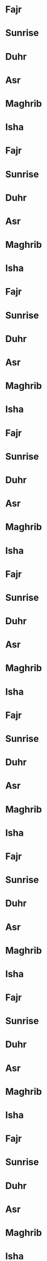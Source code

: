 * Fajr
SCHEDULED: <2023-01-01 25 06 01 jan>
* Sunrise
SCHEDULED: <2023-01-01 01 08 01 jan>
* Duhr
SCHEDULED: <2023-01-01 41 12 01 jan>
* Asr
SCHEDULED: <2023-01-01 52 14 01 jan>
* Maghrib
SCHEDULED: <2023-01-01 13 17 01 jan>
* Isha
SCHEDULED: <2023-01-01 24 18 01 jan>
* Fajr
SCHEDULED: <2023-01-02 25 06 02 jan>
* Sunrise
SCHEDULED: <2023-01-02 01 08 02 jan>
* Duhr
SCHEDULED: <2023-01-02 41 12 02 jan>
* Asr
SCHEDULED: <2023-01-02 53 14 02 jan>
* Maghrib
SCHEDULED: <2023-01-02 14 17 02 jan>
* Isha
SCHEDULED: <2023-01-02 24 18 02 jan>
* Fajr
SCHEDULED: <2023-01-03 25 06 03 jan>
* Sunrise
SCHEDULED: <2023-01-03 01 08 03 jan>
* Duhr
SCHEDULED: <2023-01-03 42 12 03 jan>
* Asr
SCHEDULED: <2023-01-03 54 14 03 jan>
* Maghrib
SCHEDULED: <2023-01-03 15 17 03 jan>
* Isha
SCHEDULED: <2023-01-03 25 18 03 jan>
* Fajr
SCHEDULED: <2023-01-04 25 06 04 jan>
* Sunrise
SCHEDULED: <2023-01-04 01 08 04 jan>
* Duhr
SCHEDULED: <2023-01-04 42 12 04 jan>
* Asr
SCHEDULED: <2023-01-04 55 14 04 jan>
* Maghrib
SCHEDULED: <2023-01-04 16 17 04 jan>
* Isha
SCHEDULED: <2023-01-04 26 18 04 jan>
* Fajr
SCHEDULED: <2023-01-05 25 06 05 jan>
* Sunrise
SCHEDULED: <2023-01-05 01 08 05 jan>
* Duhr
SCHEDULED: <2023-01-05 42 12 05 jan>
* Asr
SCHEDULED: <2023-01-05 56 14 05 jan>
* Maghrib
SCHEDULED: <2023-01-05 17 17 05 jan>
* Isha
SCHEDULED: <2023-01-05 26 18 05 jan>
* Fajr
SCHEDULED: <2023-01-06 25 06 06 jan>
* Sunrise
SCHEDULED: <2023-01-06 01 08 06 jan>
* Duhr
SCHEDULED: <2023-01-06 43 12 06 jan>
* Asr
SCHEDULED: <2023-01-06 57 14 06 jan>
* Maghrib
SCHEDULED: <2023-01-06 18 17 06 jan>
* Isha
SCHEDULED: <2023-01-06 27 18 06 jan>
* Fajr
SCHEDULED: <2023-01-07 25 06 07 jan>
* Sunrise
SCHEDULED: <2023-01-07 01 08 07 jan>
* Duhr
SCHEDULED: <2023-01-07 43 12 07 jan>
* Asr
SCHEDULED: <2023-01-07 58 14 07 jan>
* Maghrib
SCHEDULED: <2023-01-07 19 17 07 jan>
* Isha
SCHEDULED: <2023-01-07 28 18 07 jan>
* Fajr
SCHEDULED: <2023-01-08 25 06 08 jan>
* Sunrise
SCHEDULED: <2023-01-08 01 08 08 jan>
* Duhr
SCHEDULED: <2023-01-08 44 12 08 jan>
* Asr
SCHEDULED: <2023-01-08 59 14 08 jan>
* Maghrib
SCHEDULED: <2023-01-08 20 17 08 jan>
* Isha
SCHEDULED: <2023-01-08 29 18 08 jan>
* Fajr
SCHEDULED: <2023-01-09 25 06 09 jan>
* Sunrise
SCHEDULED: <2023-01-09 01 08 09 jan>
* Duhr
SCHEDULED: <2023-01-09 44 12 09 jan>
* Asr
SCHEDULED: <2023-01-09 00 15 09 jan>
* Maghrib
SCHEDULED: <2023-01-09 21 17 09 jan>
* Isha
SCHEDULED: <2023-01-09 30 18 09 jan>
* Fajr
SCHEDULED: <2023-01-10 25 06 10 jan>
* Sunrise
SCHEDULED: <2023-01-10 00 08 10 jan>
* Duhr
SCHEDULED: <2023-01-10 45 12 10 jan>
* Asr
SCHEDULED: <2023-01-10 00 15 10 jan>
* Maghrib
SCHEDULED: <2023-01-10 22 17 10 jan>
* Isha
SCHEDULED: <2023-01-10 31 18 10 jan>
* Fajr
SCHEDULED: <2023-01-11 25 06 11 jan>
* Sunrise
SCHEDULED: <2023-01-11 00 08 11 jan>
* Duhr
SCHEDULED: <2023-01-11 45 12 11 jan>
* Asr
SCHEDULED: <2023-01-11 01 15 11 jan>
* Maghrib
SCHEDULED: <2023-01-11 23 17 11 jan>
* Isha
SCHEDULED: <2023-01-11 31 18 11 jan>
* Fajr
SCHEDULED: <2023-01-12 24 06 12 jan>
* Sunrise
SCHEDULED: <2023-01-12 00 08 12 jan>
* Duhr
SCHEDULED: <2023-01-12 45 12 12 jan>
* Asr
SCHEDULED: <2023-01-12 02 15 12 jan>
* Maghrib
SCHEDULED: <2023-01-12 25 17 12 jan>
* Isha
SCHEDULED: <2023-01-12 32 18 12 jan>
* Fajr
SCHEDULED: <2023-01-13 24 06 13 jan>
* Sunrise
SCHEDULED: <2023-01-13 59 07 13 jan>
* Duhr
SCHEDULED: <2023-01-13 46 12 13 jan>
* Asr
SCHEDULED: <2023-01-13 03 15 13 jan>
* Maghrib
SCHEDULED: <2023-01-13 26 17 13 jan>
* Isha
SCHEDULED: <2023-01-13 33 18 13 jan>
* Fajr
SCHEDULED: <2023-01-14 24 06 14 jan>
* Sunrise
SCHEDULED: <2023-01-14 59 07 14 jan>
* Duhr
SCHEDULED: <2023-01-14 46 12 14 jan>
* Asr
SCHEDULED: <2023-01-14 04 15 14 jan>
* Maghrib
SCHEDULED: <2023-01-14 27 17 14 jan>
* Isha
SCHEDULED: <2023-01-14 34 18 14 jan>
* Fajr
SCHEDULED: <2023-01-15 23 06 15 jan>
* Sunrise
SCHEDULED: <2023-01-15 58 07 15 jan>
* Duhr
SCHEDULED: <2023-01-15 46 12 15 jan>
* Asr
SCHEDULED: <2023-01-15 05 15 15 jan>
* Maghrib
SCHEDULED: <2023-01-15 28 17 15 jan>
* Isha
SCHEDULED: <2023-01-15 35 18 15 jan>
* Fajr
SCHEDULED: <2023-01-16 23 06 16 jan>
* Sunrise
SCHEDULED: <2023-01-16 58 07 16 jan>
* Duhr
SCHEDULED: <2023-01-16 47 12 16 jan>
* Asr
SCHEDULED: <2023-01-16 06 15 16 jan>
* Maghrib
SCHEDULED: <2023-01-16 29 17 16 jan>
* Isha
SCHEDULED: <2023-01-16 36 18 16 jan>
* Fajr
SCHEDULED: <2023-01-17 23 06 17 jan>
* Sunrise
SCHEDULED: <2023-01-17 58 07 17 jan>
* Duhr
SCHEDULED: <2023-01-17 47 12 17 jan>
* Asr
SCHEDULED: <2023-01-17 08 15 17 jan>
* Maghrib
SCHEDULED: <2023-01-17 30 17 17 jan>
* Isha
SCHEDULED: <2023-01-17 37 18 17 jan>
* Fajr
SCHEDULED: <2023-01-18 22 06 18 jan>
* Sunrise
SCHEDULED: <2023-01-18 57 07 18 jan>
* Duhr
SCHEDULED: <2023-01-18 47 12 18 jan>
* Asr
SCHEDULED: <2023-01-18 09 15 18 jan>
* Maghrib
SCHEDULED: <2023-01-18 32 17 18 jan>
* Isha
SCHEDULED: <2023-01-18 38 18 18 jan>
* Fajr
SCHEDULED: <2023-01-19 22 06 19 jan>
* Sunrise
SCHEDULED: <2023-01-19 56 07 19 jan>
* Duhr
SCHEDULED: <2023-01-19 48 12 19 jan>
* Asr
SCHEDULED: <2023-01-19 10 15 19 jan>
* Maghrib
SCHEDULED: <2023-01-19 33 17 19 jan>
* Isha
SCHEDULED: <2023-01-19 39 18 19 jan>
* Fajr
SCHEDULED: <2023-01-20 21 06 20 jan>
* Sunrise
SCHEDULED: <2023-01-20 56 07 20 jan>
* Duhr
SCHEDULED: <2023-01-20 48 12 20 jan>
* Asr
SCHEDULED: <2023-01-20 11 15 20 jan>
* Maghrib
SCHEDULED: <2023-01-20 34 17 20 jan>
* Isha
SCHEDULED: <2023-01-20 40 18 20 jan>
* Fajr
SCHEDULED: <2023-01-21 21 06 21 jan>
* Sunrise
SCHEDULED: <2023-01-21 55 07 21 jan>
* Duhr
SCHEDULED: <2023-01-21 48 12 21 jan>
* Asr
SCHEDULED: <2023-01-21 12 15 21 jan>
* Maghrib
SCHEDULED: <2023-01-21 35 17 21 jan>
* Isha
SCHEDULED: <2023-01-21 41 18 21 jan>
* Fajr
SCHEDULED: <2023-01-22 20 06 22 jan>
* Sunrise
SCHEDULED: <2023-01-22 54 07 22 jan>
* Duhr
SCHEDULED: <2023-01-22 49 12 22 jan>
* Asr
SCHEDULED: <2023-01-22 13 15 22 jan>
* Maghrib
SCHEDULED: <2023-01-22 36 17 22 jan>
* Isha
SCHEDULED: <2023-01-22 42 18 22 jan>
* Fajr
SCHEDULED: <2023-01-23 19 06 23 jan>
* Sunrise
SCHEDULED: <2023-01-23 54 07 23 jan>
* Duhr
SCHEDULED: <2023-01-23 49 12 23 jan>
* Asr
SCHEDULED: <2023-01-23 14 15 23 jan>
* Maghrib
SCHEDULED: <2023-01-23 38 17 23 jan>
* Isha
SCHEDULED: <2023-01-23 43 18 23 jan>
* Fajr
SCHEDULED: <2023-01-24 19 06 24 jan>
* Sunrise
SCHEDULED: <2023-01-24 53 07 24 jan>
* Duhr
SCHEDULED: <2023-01-24 49 12 24 jan>
* Asr
SCHEDULED: <2023-01-24 15 15 24 jan>
* Maghrib
SCHEDULED: <2023-01-24 39 17 24 jan>
* Isha
SCHEDULED: <2023-01-24 44 18 24 jan>
* Fajr
SCHEDULED: <2023-01-25 18 06 25 jan>
* Sunrise
SCHEDULED: <2023-01-25 52 07 25 jan>
* Duhr
SCHEDULED: <2023-01-25 49 12 25 jan>
* Asr
SCHEDULED: <2023-01-25 16 15 25 jan>
* Maghrib
SCHEDULED: <2023-01-25 40 17 25 jan>
* Isha
SCHEDULED: <2023-01-25 45 18 25 jan>
* Fajr
SCHEDULED: <2023-01-26 17 06 26 jan>
* Sunrise
SCHEDULED: <2023-01-26 51 07 26 jan>
* Duhr
SCHEDULED: <2023-01-26 50 12 26 jan>
* Asr
SCHEDULED: <2023-01-26 17 15 26 jan>
* Maghrib
SCHEDULED: <2023-01-26 41 17 26 jan>
* Isha
SCHEDULED: <2023-01-26 46 18 26 jan>
* Fajr
SCHEDULED: <2023-01-27 16 06 27 jan>
* Sunrise
SCHEDULED: <2023-01-27 50 07 27 jan>
* Duhr
SCHEDULED: <2023-01-27 50 12 27 jan>
* Asr
SCHEDULED: <2023-01-27 18 15 27 jan>
* Maghrib
SCHEDULED: <2023-01-27 43 17 27 jan>
* Isha
SCHEDULED: <2023-01-27 47 18 27 jan>
* Fajr
SCHEDULED: <2023-01-28 15 06 28 jan>
* Sunrise
SCHEDULED: <2023-01-28 50 07 28 jan>
* Duhr
SCHEDULED: <2023-01-28 50 12 28 jan>
* Asr
SCHEDULED: <2023-01-28 19 15 28 jan>
* Maghrib
SCHEDULED: <2023-01-28 44 17 28 jan>
* Isha
SCHEDULED: <2023-01-28 49 18 28 jan>
* Fajr
SCHEDULED: <2023-01-29 15 06 29 jan>
* Sunrise
SCHEDULED: <2023-01-29 49 07 29 jan>
* Duhr
SCHEDULED: <2023-01-29 50 12 29 jan>
* Asr
SCHEDULED: <2023-01-29 20 15 29 jan>
* Maghrib
SCHEDULED: <2023-01-29 45 17 29 jan>
* Isha
SCHEDULED: <2023-01-29 50 18 29 jan>
* Fajr
SCHEDULED: <2023-01-30 14 06 30 jan>
* Sunrise
SCHEDULED: <2023-01-30 48 07 30 jan>
* Duhr
SCHEDULED: <2023-01-30 50 12 30 jan>
* Asr
SCHEDULED: <2023-01-30 22 15 30 jan>
* Maghrib
SCHEDULED: <2023-01-30 47 17 30 jan>
* Isha
SCHEDULED: <2023-01-30 51 18 30 jan>
* Fajr
SCHEDULED: <2023-01-31 13 06 31 jan>
* Sunrise
SCHEDULED: <2023-01-31 47 07 31 jan>
* Duhr
SCHEDULED: <2023-01-31 51 12 31 jan>
* Asr
SCHEDULED: <2023-01-31 23 15 31 jan>
* Maghrib
SCHEDULED: <2023-01-31 48 17 31 jan>
* Isha
SCHEDULED: <2023-01-31 52 18 31 jan>
* Fajr
SCHEDULED: <2023-02-01 12 06 01 feb>
* Sunrise
SCHEDULED: <2023-02-01 46 07 01 feb>
* Duhr
SCHEDULED: <2023-02-01 51 12 01 feb>
* Asr
SCHEDULED: <2023-02-01 24 15 01 feb>
* Maghrib
SCHEDULED: <2023-02-01 49 17 01 feb>
* Isha
SCHEDULED: <2023-02-01 53 18 01 feb>
* Fajr
SCHEDULED: <2023-02-02 11 06 02 feb>
* Sunrise
SCHEDULED: <2023-02-02 45 07 02 feb>
* Duhr
SCHEDULED: <2023-02-02 51 12 02 feb>
* Asr
SCHEDULED: <2023-02-02 25 15 02 feb>
* Maghrib
SCHEDULED: <2023-02-02 51 17 02 feb>
* Isha
SCHEDULED: <2023-02-02 54 18 02 feb>
* Fajr
SCHEDULED: <2023-02-03 10 06 03 feb>
* Sunrise
SCHEDULED: <2023-02-03 44 07 03 feb>
* Duhr
SCHEDULED: <2023-02-03 51 12 03 feb>
* Asr
SCHEDULED: <2023-02-03 26 15 03 feb>
* Maghrib
SCHEDULED: <2023-02-03 52 17 03 feb>
* Isha
SCHEDULED: <2023-02-03 55 18 03 feb>
* Fajr
SCHEDULED: <2023-02-04 09 06 04 feb>
* Sunrise
SCHEDULED: <2023-02-04 42 07 04 feb>
* Duhr
SCHEDULED: <2023-02-04 51 12 04 feb>
* Asr
SCHEDULED: <2023-02-04 27 15 04 feb>
* Maghrib
SCHEDULED: <2023-02-04 53 17 04 feb>
* Isha
SCHEDULED: <2023-02-04 56 18 04 feb>
* Fajr
SCHEDULED: <2023-02-05 08 06 05 feb>
* Sunrise
SCHEDULED: <2023-02-05 41 07 05 feb>
* Duhr
SCHEDULED: <2023-02-05 51 12 05 feb>
* Asr
SCHEDULED: <2023-02-05 28 15 05 feb>
* Maghrib
SCHEDULED: <2023-02-05 54 17 05 feb>
* Isha
SCHEDULED: <2023-02-05 57 18 05 feb>
* Fajr
SCHEDULED: <2023-02-06 07 06 06 feb>
* Sunrise
SCHEDULED: <2023-02-06 40 07 06 feb>
* Duhr
SCHEDULED: <2023-02-06 51 12 06 feb>
* Asr
SCHEDULED: <2023-02-06 29 15 06 feb>
* Maghrib
SCHEDULED: <2023-02-06 56 17 06 feb>
* Isha
SCHEDULED: <2023-02-06 58 18 06 feb>
* Fajr
SCHEDULED: <2023-02-07 06 06 07 feb>
* Sunrise
SCHEDULED: <2023-02-07 39 07 07 feb>
* Duhr
SCHEDULED: <2023-02-07 51 12 07 feb>
* Asr
SCHEDULED: <2023-02-07 30 15 07 feb>
* Maghrib
SCHEDULED: <2023-02-07 57 17 07 feb>
* Isha
SCHEDULED: <2023-02-07 59 18 07 feb>
* Fajr
SCHEDULED: <2023-02-08 05 06 08 feb>
* Sunrise
SCHEDULED: <2023-02-08 38 07 08 feb>
* Duhr
SCHEDULED: <2023-02-08 51 12 08 feb>
* Asr
SCHEDULED: <2023-02-08 31 15 08 feb>
* Maghrib
SCHEDULED: <2023-02-08 58 17 08 feb>
* Isha
SCHEDULED: <2023-02-08 01 19 08 feb>
* Fajr
SCHEDULED: <2023-02-09 03 06 09 feb>
* Sunrise
SCHEDULED: <2023-02-09 37 07 09 feb>
* Duhr
SCHEDULED: <2023-02-09 51 12 09 feb>
* Asr
SCHEDULED: <2023-02-09 32 15 09 feb>
* Maghrib
SCHEDULED: <2023-02-09 00 18 09 feb>
* Isha
SCHEDULED: <2023-02-09 02 19 09 feb>
* Fajr
SCHEDULED: <2023-02-10 02 06 10 feb>
* Sunrise
SCHEDULED: <2023-02-10 35 07 10 feb>
* Duhr
SCHEDULED: <2023-02-10 51 12 10 feb>
* Asr
SCHEDULED: <2023-02-10 33 15 10 feb>
* Maghrib
SCHEDULED: <2023-02-10 01 18 10 feb>
* Isha
SCHEDULED: <2023-02-10 03 19 10 feb>
* Fajr
SCHEDULED: <2023-02-11 01 06 11 feb>
* Sunrise
SCHEDULED: <2023-02-11 34 07 11 feb>
* Duhr
SCHEDULED: <2023-02-11 51 12 11 feb>
* Asr
SCHEDULED: <2023-02-11 34 15 11 feb>
* Maghrib
SCHEDULED: <2023-02-11 02 18 11 feb>
* Isha
SCHEDULED: <2023-02-11 04 19 11 feb>
* Fajr
SCHEDULED: <2023-02-12 00 06 12 feb>
* Sunrise
SCHEDULED: <2023-02-12 33 07 12 feb>
* Duhr
SCHEDULED: <2023-02-12 51 12 12 feb>
* Asr
SCHEDULED: <2023-02-12 35 15 12 feb>
* Maghrib
SCHEDULED: <2023-02-12 04 18 12 feb>
* Isha
SCHEDULED: <2023-02-12 05 19 12 feb>
* Fajr
SCHEDULED: <2023-02-13 59 05 13 feb>
* Sunrise
SCHEDULED: <2023-02-13 31 07 13 feb>
* Duhr
SCHEDULED: <2023-02-13 51 12 13 feb>
* Asr
SCHEDULED: <2023-02-13 36 15 13 feb>
* Maghrib
SCHEDULED: <2023-02-13 05 18 13 feb>
* Isha
SCHEDULED: <2023-02-13 06 19 13 feb>
* Fajr
SCHEDULED: <2023-02-14 57 05 14 feb>
* Sunrise
SCHEDULED: <2023-02-14 30 07 14 feb>
* Duhr
SCHEDULED: <2023-02-14 51 12 14 feb>
* Asr
SCHEDULED: <2023-02-14 37 15 14 feb>
* Maghrib
SCHEDULED: <2023-02-14 06 18 14 feb>
* Isha
SCHEDULED: <2023-02-14 07 19 14 feb>
* Fajr
SCHEDULED: <2023-02-15 56 05 15 feb>
* Sunrise
SCHEDULED: <2023-02-15 29 07 15 feb>
* Duhr
SCHEDULED: <2023-02-15 51 12 15 feb>
* Asr
SCHEDULED: <2023-02-15 38 15 15 feb>
* Maghrib
SCHEDULED: <2023-02-15 07 18 15 feb>
* Isha
SCHEDULED: <2023-02-15 08 19 15 feb>
* Fajr
SCHEDULED: <2023-02-16 55 05 16 feb>
* Sunrise
SCHEDULED: <2023-02-16 27 07 16 feb>
* Duhr
SCHEDULED: <2023-02-16 51 12 16 feb>
* Asr
SCHEDULED: <2023-02-16 39 15 16 feb>
* Maghrib
SCHEDULED: <2023-02-16 09 18 16 feb>
* Isha
SCHEDULED: <2023-02-16 09 19 16 feb>
* Fajr
SCHEDULED: <2023-02-17 53 05 17 feb>
* Sunrise
SCHEDULED: <2023-02-17 26 07 17 feb>
* Duhr
SCHEDULED: <2023-02-17 51 12 17 feb>
* Asr
SCHEDULED: <2023-02-17 40 15 17 feb>
* Maghrib
SCHEDULED: <2023-02-17 10 18 17 feb>
* Isha
SCHEDULED: <2023-02-17 10 19 17 feb>
* Fajr
SCHEDULED: <2023-02-18 52 05 18 feb>
* Sunrise
SCHEDULED: <2023-02-18 24 07 18 feb>
* Duhr
SCHEDULED: <2023-02-18 51 12 18 feb>
* Asr
SCHEDULED: <2023-02-18 41 15 18 feb>
* Maghrib
SCHEDULED: <2023-02-18 11 18 18 feb>
* Isha
SCHEDULED: <2023-02-18 11 19 18 feb>
* Fajr
SCHEDULED: <2023-02-19 51 05 19 feb>
* Sunrise
SCHEDULED: <2023-02-19 23 07 19 feb>
* Duhr
SCHEDULED: <2023-02-19 51 12 19 feb>
* Asr
SCHEDULED: <2023-02-19 42 15 19 feb>
* Maghrib
SCHEDULED: <2023-02-19 12 18 19 feb>
* Isha
SCHEDULED: <2023-02-19 12 19 19 feb>
* Fajr
SCHEDULED: <2023-02-20 49 05 20 feb>
* Sunrise
SCHEDULED: <2023-02-20 22 07 20 feb>
* Duhr
SCHEDULED: <2023-02-20 51 12 20 feb>
* Asr
SCHEDULED: <2023-02-20 43 15 20 feb>
* Maghrib
SCHEDULED: <2023-02-20 14 18 20 feb>
* Isha
SCHEDULED: <2023-02-20 13 19 20 feb>
* Fajr
SCHEDULED: <2023-02-21 48 05 21 feb>
* Sunrise
SCHEDULED: <2023-02-21 20 07 21 feb>
* Duhr
SCHEDULED: <2023-02-21 51 12 21 feb>
* Asr
SCHEDULED: <2023-02-21 44 15 21 feb>
* Maghrib
SCHEDULED: <2023-02-21 15 18 21 feb>
* Isha
SCHEDULED: <2023-02-21 15 19 21 feb>
* Fajr
SCHEDULED: <2023-02-22 46 05 22 feb>
* Sunrise
SCHEDULED: <2023-02-22 19 07 22 feb>
* Duhr
SCHEDULED: <2023-02-22 51 12 22 feb>
* Asr
SCHEDULED: <2023-02-22 45 15 22 feb>
* Maghrib
SCHEDULED: <2023-02-22 16 18 22 feb>
* Isha
SCHEDULED: <2023-02-22 16 19 22 feb>
* Fajr
SCHEDULED: <2023-02-23 45 05 23 feb>
* Sunrise
SCHEDULED: <2023-02-23 17 07 23 feb>
* Duhr
SCHEDULED: <2023-02-23 50 12 23 feb>
* Asr
SCHEDULED: <2023-02-23 46 15 23 feb>
* Maghrib
SCHEDULED: <2023-02-23 17 18 23 feb>
* Isha
SCHEDULED: <2023-02-23 17 19 23 feb>
* Fajr
SCHEDULED: <2023-02-24 44 05 24 feb>
* Sunrise
SCHEDULED: <2023-02-24 16 07 24 feb>
* Duhr
SCHEDULED: <2023-02-24 50 12 24 feb>
* Asr
SCHEDULED: <2023-02-24 47 15 24 feb>
* Maghrib
SCHEDULED: <2023-02-24 19 18 24 feb>
* Isha
SCHEDULED: <2023-02-24 18 19 24 feb>
* Fajr
SCHEDULED: <2023-02-25 42 05 25 feb>
* Sunrise
SCHEDULED: <2023-02-25 14 07 25 feb>
* Duhr
SCHEDULED: <2023-02-25 50 12 25 feb>
* Asr
SCHEDULED: <2023-02-25 47 15 25 feb>
* Maghrib
SCHEDULED: <2023-02-25 20 18 25 feb>
* Isha
SCHEDULED: <2023-02-25 19 19 25 feb>
* Fajr
SCHEDULED: <2023-02-26 41 05 26 feb>
* Sunrise
SCHEDULED: <2023-02-26 12 07 26 feb>
* Duhr
SCHEDULED: <2023-02-26 50 12 26 feb>
* Asr
SCHEDULED: <2023-02-26 48 15 26 feb>
* Maghrib
SCHEDULED: <2023-02-26 21 18 26 feb>
* Isha
SCHEDULED: <2023-02-26 20 19 26 feb>
* Fajr
SCHEDULED: <2023-02-27 39 05 27 feb>
* Sunrise
SCHEDULED: <2023-02-27 11 07 27 feb>
* Duhr
SCHEDULED: <2023-02-27 50 12 27 feb>
* Asr
SCHEDULED: <2023-02-27 49 15 27 feb>
* Maghrib
SCHEDULED: <2023-02-27 22 18 27 feb>
* Isha
SCHEDULED: <2023-02-27 21 19 27 feb>
* Fajr
SCHEDULED: <2023-02-28 38 05 28 feb>
* Sunrise
SCHEDULED: <2023-02-28 09 07 28 feb>
* Duhr
SCHEDULED: <2023-02-28 50 12 28 feb>
* Asr
SCHEDULED: <2023-02-28 50 15 28 feb>
* Maghrib
SCHEDULED: <2023-02-28 24 18 28 feb>
* Isha
SCHEDULED: <2023-02-28 22 19 28 feb>
* Fajr
SCHEDULED: <2023-03-01 36 05 01 mar>
* Sunrise
SCHEDULED: <2023-03-01 08 07 01 mar>
* Duhr
SCHEDULED: <2023-03-01 49 12 01 mar>
* Asr
SCHEDULED: <2023-03-01 51 15 01 mar>
* Maghrib
SCHEDULED: <2023-03-01 25 18 01 mar>
* Isha
SCHEDULED: <2023-03-01 23 19 01 mar>
* Fajr
SCHEDULED: <2023-03-02 35 05 02 mar>
* Sunrise
SCHEDULED: <2023-03-02 06 07 02 mar>
* Duhr
SCHEDULED: <2023-03-02 49 12 02 mar>
* Asr
SCHEDULED: <2023-03-02 52 15 02 mar>
* Maghrib
SCHEDULED: <2023-03-02 26 18 02 mar>
* Isha
SCHEDULED: <2023-03-02 24 19 02 mar>
* Fajr
SCHEDULED: <2023-03-03 33 05 03 mar>
* Sunrise
SCHEDULED: <2023-03-03 04 07 03 mar>
* Duhr
SCHEDULED: <2023-03-03 49 12 03 mar>
* Asr
SCHEDULED: <2023-03-03 52 15 03 mar>
* Maghrib
SCHEDULED: <2023-03-03 27 18 03 mar>
* Isha
SCHEDULED: <2023-03-03 25 19 03 mar>
* Fajr
SCHEDULED: <2023-03-04 32 05 04 mar>
* Sunrise
SCHEDULED: <2023-03-04 03 07 04 mar>
* Duhr
SCHEDULED: <2023-03-04 49 12 04 mar>
* Asr
SCHEDULED: <2023-03-04 53 15 04 mar>
* Maghrib
SCHEDULED: <2023-03-04 28 18 04 mar>
* Isha
SCHEDULED: <2023-03-04 26 19 04 mar>
* Fajr
SCHEDULED: <2023-03-05 30 05 05 mar>
* Sunrise
SCHEDULED: <2023-03-05 01 07 05 mar>
* Duhr
SCHEDULED: <2023-03-05 49 12 05 mar>
* Asr
SCHEDULED: <2023-03-05 54 15 05 mar>
* Maghrib
SCHEDULED: <2023-03-05 30 18 05 mar>
* Isha
SCHEDULED: <2023-03-05 27 19 05 mar>
* Fajr
SCHEDULED: <2023-03-06 28 05 06 mar>
* Sunrise
SCHEDULED: <2023-03-06 00 07 06 mar>
* Duhr
SCHEDULED: <2023-03-06 48 12 06 mar>
* Asr
SCHEDULED: <2023-03-06 55 15 06 mar>
* Maghrib
SCHEDULED: <2023-03-06 31 18 06 mar>
* Isha
SCHEDULED: <2023-03-06 28 19 06 mar>
* Fajr
SCHEDULED: <2023-03-07 27 05 07 mar>
* Sunrise
SCHEDULED: <2023-03-07 58 06 07 mar>
* Duhr
SCHEDULED: <2023-03-07 48 12 07 mar>
* Asr
SCHEDULED: <2023-03-07 55 15 07 mar>
* Maghrib
SCHEDULED: <2023-03-07 32 18 07 mar>
* Isha
SCHEDULED: <2023-03-07 29 19 07 mar>
* Fajr
SCHEDULED: <2023-03-08 25 05 08 mar>
* Sunrise
SCHEDULED: <2023-03-08 56 06 08 mar>
* Duhr
SCHEDULED: <2023-03-08 48 12 08 mar>
* Asr
SCHEDULED: <2023-03-08 56 15 08 mar>
* Maghrib
SCHEDULED: <2023-03-08 33 18 08 mar>
* Isha
SCHEDULED: <2023-03-08 30 19 08 mar>
* Fajr
SCHEDULED: <2023-03-09 24 05 09 mar>
* Sunrise
SCHEDULED: <2023-03-09 55 06 09 mar>
* Duhr
SCHEDULED: <2023-03-09 48 12 09 mar>
* Asr
SCHEDULED: <2023-03-09 57 15 09 mar>
* Maghrib
SCHEDULED: <2023-03-09 34 18 09 mar>
* Isha
SCHEDULED: <2023-03-09 31 19 09 mar>
* Fajr
SCHEDULED: <2023-03-10 22 05 10 mar>
* Sunrise
SCHEDULED: <2023-03-10 53 06 10 mar>
* Duhr
SCHEDULED: <2023-03-10 47 12 10 mar>
* Asr
SCHEDULED: <2023-03-10 58 15 10 mar>
* Maghrib
SCHEDULED: <2023-03-10 36 18 10 mar>
* Isha
SCHEDULED: <2023-03-10 32 19 10 mar>
* Fajr
SCHEDULED: <2023-03-11 20 05 11 mar>
* Sunrise
SCHEDULED: <2023-03-11 51 06 11 mar>
* Duhr
SCHEDULED: <2023-03-11 47 12 11 mar>
* Asr
SCHEDULED: <2023-03-11 58 15 11 mar>
* Maghrib
SCHEDULED: <2023-03-11 37 18 11 mar>
* Isha
SCHEDULED: <2023-03-11 33 19 11 mar>
* Fajr
SCHEDULED: <2023-03-12 19 06 12 mar>
* Sunrise
SCHEDULED: <2023-03-12 49 07 12 mar>
* Duhr
SCHEDULED: <2023-03-12 47 13 12 mar>
* Asr
SCHEDULED: <2023-03-12 59 16 12 mar>
* Maghrib
SCHEDULED: <2023-03-12 38 19 12 mar>
* Isha
SCHEDULED: <2023-03-12 34 20 12 mar>
* Fajr
SCHEDULED: <2023-03-13 17 06 13 mar>
* Sunrise
SCHEDULED: <2023-03-13 48 07 13 mar>
* Duhr
SCHEDULED: <2023-03-13 47 13 13 mar>
* Asr
SCHEDULED: <2023-03-13 00 17 13 mar>
* Maghrib
SCHEDULED: <2023-03-13 39 19 13 mar>
* Isha
SCHEDULED: <2023-03-13 34 20 13 mar>
* Fajr
SCHEDULED: <2023-03-14 16 06 14 mar>
* Sunrise
SCHEDULED: <2023-03-14 46 07 14 mar>
* Duhr
SCHEDULED: <2023-03-14 46 13 14 mar>
* Asr
SCHEDULED: <2023-03-14 00 17 14 mar>
* Maghrib
SCHEDULED: <2023-03-14 40 19 14 mar>
* Isha
SCHEDULED: <2023-03-14 35 20 14 mar>
* Fajr
SCHEDULED: <2023-03-15 14 06 15 mar>
* Sunrise
SCHEDULED: <2023-03-15 44 07 15 mar>
* Duhr
SCHEDULED: <2023-03-15 46 13 15 mar>
* Asr
SCHEDULED: <2023-03-15 01 17 15 mar>
* Maghrib
SCHEDULED: <2023-03-15 41 19 15 mar>
* Isha
SCHEDULED: <2023-03-15 36 20 15 mar>
* Fajr
SCHEDULED: <2023-03-16 12 06 16 mar>
* Sunrise
SCHEDULED: <2023-03-16 43 07 16 mar>
* Duhr
SCHEDULED: <2023-03-16 46 13 16 mar>
* Asr
SCHEDULED: <2023-03-16 02 17 16 mar>
* Maghrib
SCHEDULED: <2023-03-16 43 19 16 mar>
* Isha
SCHEDULED: <2023-03-16 37 20 16 mar>
* Fajr
SCHEDULED: <2023-03-17 11 06 17 mar>
* Sunrise
SCHEDULED: <2023-03-17 41 07 17 mar>
* Duhr
SCHEDULED: <2023-03-17 45 13 17 mar>
* Asr
SCHEDULED: <2023-03-17 02 17 17 mar>
* Maghrib
SCHEDULED: <2023-03-17 44 19 17 mar>
* Isha
SCHEDULED: <2023-03-17 38 20 17 mar>
* Fajr
SCHEDULED: <2023-03-18 09 06 18 mar>
* Sunrise
SCHEDULED: <2023-03-18 39 07 18 mar>
* Duhr
SCHEDULED: <2023-03-18 45 13 18 mar>
* Asr
SCHEDULED: <2023-03-18 03 17 18 mar>
* Maghrib
SCHEDULED: <2023-03-18 45 19 18 mar>
* Isha
SCHEDULED: <2023-03-18 39 20 18 mar>
* Fajr
SCHEDULED: <2023-03-19 07 06 19 mar>
* Sunrise
SCHEDULED: <2023-03-19 37 07 19 mar>
* Duhr
SCHEDULED: <2023-03-19 45 13 19 mar>
* Asr
SCHEDULED: <2023-03-19 04 17 19 mar>
* Maghrib
SCHEDULED: <2023-03-19 46 19 19 mar>
* Isha
SCHEDULED: <2023-03-19 40 20 19 mar>
* Fajr
SCHEDULED: <2023-03-20 06 06 20 mar>
* Sunrise
SCHEDULED: <2023-03-20 36 07 20 mar>
* Duhr
SCHEDULED: <2023-03-20 45 13 20 mar>
* Asr
SCHEDULED: <2023-03-20 04 17 20 mar>
* Maghrib
SCHEDULED: <2023-03-20 47 19 20 mar>
* Isha
SCHEDULED: <2023-03-20 41 20 20 mar>
* Fajr
SCHEDULED: <2023-03-21 04 06 21 mar>
* Sunrise
SCHEDULED: <2023-03-21 34 07 21 mar>
* Duhr
SCHEDULED: <2023-03-21 44 13 21 mar>
* Asr
SCHEDULED: <2023-03-21 05 17 21 mar>
* Maghrib
SCHEDULED: <2023-03-21 48 19 21 mar>
* Isha
SCHEDULED: <2023-03-21 42 20 21 mar>
* Fajr
SCHEDULED: <2023-03-22 02 06 22 mar>
* Sunrise
SCHEDULED: <2023-03-22 32 07 22 mar>
* Duhr
SCHEDULED: <2023-03-22 44 13 22 mar>
* Asr
SCHEDULED: <2023-03-22 05 17 22 mar>
* Maghrib
SCHEDULED: <2023-03-22 49 19 22 mar>
* Isha
SCHEDULED: <2023-03-22 43 20 22 mar>
* Fajr
SCHEDULED: <2023-03-23 00 06 23 mar>
* Sunrise
SCHEDULED: <2023-03-23 31 07 23 mar>
* Duhr
SCHEDULED: <2023-03-23 44 13 23 mar>
* Asr
SCHEDULED: <2023-03-23 06 17 23 mar>
* Maghrib
SCHEDULED: <2023-03-23 51 19 23 mar>
* Isha
SCHEDULED: <2023-03-23 44 20 23 mar>
* Fajr
SCHEDULED: <2023-03-24 58 05 24 mar>
* Sunrise
SCHEDULED: <2023-03-24 29 07 24 mar>
* Duhr
SCHEDULED: <2023-03-24 43 13 24 mar>
* Asr
SCHEDULED: <2023-03-24 06 17 24 mar>
* Maghrib
SCHEDULED: <2023-03-24 52 19 24 mar>
* Isha
SCHEDULED: <2023-03-24 46 20 24 mar>
* Fajr
SCHEDULED: <2023-03-25 56 05 25 mar>
* Sunrise
SCHEDULED: <2023-03-25 27 07 25 mar>
* Duhr
SCHEDULED: <2023-03-25 43 13 25 mar>
* Asr
SCHEDULED: <2023-03-25 07 17 25 mar>
* Maghrib
SCHEDULED: <2023-03-25 53 19 25 mar>
* Isha
SCHEDULED: <2023-03-25 47 20 25 mar>
* Fajr
SCHEDULED: <2023-03-26 55 05 26 mar>
* Sunrise
SCHEDULED: <2023-03-26 25 07 26 mar>
* Duhr
SCHEDULED: <2023-03-26 43 13 26 mar>
* Asr
SCHEDULED: <2023-03-26 08 17 26 mar>
* Maghrib
SCHEDULED: <2023-03-26 54 19 26 mar>
* Isha
SCHEDULED: <2023-03-26 48 20 26 mar>
* Fajr
SCHEDULED: <2023-03-27 53 05 27 mar>
* Sunrise
SCHEDULED: <2023-03-27 24 07 27 mar>
* Duhr
SCHEDULED: <2023-03-27 42 13 27 mar>
* Asr
SCHEDULED: <2023-03-27 08 17 27 mar>
* Maghrib
SCHEDULED: <2023-03-27 55 19 27 mar>
* Isha
SCHEDULED: <2023-03-27 50 20 27 mar>
* Fajr
SCHEDULED: <2023-03-28 51 05 28 mar>
* Sunrise
SCHEDULED: <2023-03-28 22 07 28 mar>
* Duhr
SCHEDULED: <2023-03-28 42 13 28 mar>
* Asr
SCHEDULED: <2023-03-28 09 17 28 mar>
* Maghrib
SCHEDULED: <2023-03-28 56 19 28 mar>
* Isha
SCHEDULED: <2023-03-28 51 20 28 mar>
* Fajr
SCHEDULED: <2023-03-29 49 05 29 mar>
* Sunrise
SCHEDULED: <2023-03-29 20 07 29 mar>
* Duhr
SCHEDULED: <2023-03-29 42 13 29 mar>
* Asr
SCHEDULED: <2023-03-29 09 17 29 mar>
* Maghrib
SCHEDULED: <2023-03-29 57 19 29 mar>
* Isha
SCHEDULED: <2023-03-29 52 20 29 mar>
* Fajr
SCHEDULED: <2023-03-30 47 05 30 mar>
* Sunrise
SCHEDULED: <2023-03-30 18 07 30 mar>
* Duhr
SCHEDULED: <2023-03-30 42 13 30 mar>
* Asr
SCHEDULED: <2023-03-30 10 17 30 mar>
* Maghrib
SCHEDULED: <2023-03-30 58 19 30 mar>
* Isha
SCHEDULED: <2023-03-30 54 20 30 mar>
* Fajr
SCHEDULED: <2023-03-31 45 05 31 mar>
* Sunrise
SCHEDULED: <2023-03-31 17 07 31 mar>
* Duhr
SCHEDULED: <2023-03-31 41 13 31 mar>
* Asr
SCHEDULED: <2023-03-31 10 17 31 mar>
* Maghrib
SCHEDULED: <2023-03-31 00 20 31 mar>
* Isha
SCHEDULED: <2023-03-31 55 20 31 mar>
* Fajr
SCHEDULED: <2023-04-01 43 05 01 apr>
* Sunrise
SCHEDULED: <2023-04-01 15 07 01 apr>
* Duhr
SCHEDULED: <2023-04-01 41 13 01 apr>
* Asr
SCHEDULED: <2023-04-01 11 17 01 apr>
* Maghrib
SCHEDULED: <2023-04-01 01 20 01 apr>
* Isha
SCHEDULED: <2023-04-01 56 20 01 apr>
* Fajr
SCHEDULED: <2023-04-02 41 05 02 apr>
* Sunrise
SCHEDULED: <2023-04-02 13 07 02 apr>
* Duhr
SCHEDULED: <2023-04-02 41 13 02 apr>
* Asr
SCHEDULED: <2023-04-02 11 17 02 apr>
* Maghrib
SCHEDULED: <2023-04-02 02 20 02 apr>
* Isha
SCHEDULED: <2023-04-02 58 20 02 apr>
* Fajr
SCHEDULED: <2023-04-03 39 05 03 apr>
* Sunrise
SCHEDULED: <2023-04-03 12 07 03 apr>
* Duhr
SCHEDULED: <2023-04-03 40 13 03 apr>
* Asr
SCHEDULED: <2023-04-03 12 17 03 apr>
* Maghrib
SCHEDULED: <2023-04-03 03 20 03 apr>
* Isha
SCHEDULED: <2023-04-03 59 20 03 apr>
* Fajr
SCHEDULED: <2023-04-04 37 05 04 apr>
* Sunrise
SCHEDULED: <2023-04-04 10 07 04 apr>
* Duhr
SCHEDULED: <2023-04-04 40 13 04 apr>
* Asr
SCHEDULED: <2023-04-04 12 17 04 apr>
* Maghrib
SCHEDULED: <2023-04-04 04 20 04 apr>
* Isha
SCHEDULED: <2023-04-04 00 21 04 apr>
* Fajr
SCHEDULED: <2023-04-05 35 05 05 apr>
* Sunrise
SCHEDULED: <2023-04-05 08 07 05 apr>
* Duhr
SCHEDULED: <2023-04-05 40 13 05 apr>
* Asr
SCHEDULED: <2023-04-05 12 17 05 apr>
* Maghrib
SCHEDULED: <2023-04-05 05 20 05 apr>
* Isha
SCHEDULED: <2023-04-05 02 21 05 apr>
* Fajr
SCHEDULED: <2023-04-06 33 05 06 apr>
* Sunrise
SCHEDULED: <2023-04-06 06 07 06 apr>
* Duhr
SCHEDULED: <2023-04-06 40 13 06 apr>
* Asr
SCHEDULED: <2023-04-06 13 17 06 apr>
* Maghrib
SCHEDULED: <2023-04-06 06 20 06 apr>
* Isha
SCHEDULED: <2023-04-06 03 21 06 apr>
* Fajr
SCHEDULED: <2023-04-07 31 05 07 apr>
* Sunrise
SCHEDULED: <2023-04-07 05 07 07 apr>
* Duhr
SCHEDULED: <2023-04-07 39 13 07 apr>
* Asr
SCHEDULED: <2023-04-07 13 17 07 apr>
* Maghrib
SCHEDULED: <2023-04-07 07 20 07 apr>
* Isha
SCHEDULED: <2023-04-07 04 21 07 apr>
* Fajr
SCHEDULED: <2023-04-08 29 05 08 apr>
* Sunrise
SCHEDULED: <2023-04-08 03 07 08 apr>
* Duhr
SCHEDULED: <2023-04-08 39 13 08 apr>
* Asr
SCHEDULED: <2023-04-08 14 17 08 apr>
* Maghrib
SCHEDULED: <2023-04-08 09 20 08 apr>
* Isha
SCHEDULED: <2023-04-08 06 21 08 apr>
* Fajr
SCHEDULED: <2023-04-09 27 05 09 apr>
* Sunrise
SCHEDULED: <2023-04-09 01 07 09 apr>
* Duhr
SCHEDULED: <2023-04-09 39 13 09 apr>
* Asr
SCHEDULED: <2023-04-09 14 17 09 apr>
* Maghrib
SCHEDULED: <2023-04-09 10 20 09 apr>
* Isha
SCHEDULED: <2023-04-09 07 21 09 apr>
* Fajr
SCHEDULED: <2023-04-10 26 05 10 apr>
* Sunrise
SCHEDULED: <2023-04-10 00 07 10 apr>
* Duhr
SCHEDULED: <2023-04-10 38 13 10 apr>
* Asr
SCHEDULED: <2023-04-10 15 17 10 apr>
* Maghrib
SCHEDULED: <2023-04-10 11 20 10 apr>
* Isha
SCHEDULED: <2023-04-10 08 21 10 apr>
* Fajr
SCHEDULED: <2023-04-11 24 05 11 apr>
* Sunrise
SCHEDULED: <2023-04-11 58 06 11 apr>
* Duhr
SCHEDULED: <2023-04-11 38 13 11 apr>
* Asr
SCHEDULED: <2023-04-11 15 17 11 apr>
* Maghrib
SCHEDULED: <2023-04-11 12 20 11 apr>
* Isha
SCHEDULED: <2023-04-11 10 21 11 apr>
* Fajr
SCHEDULED: <2023-04-12 22 05 12 apr>
* Sunrise
SCHEDULED: <2023-04-12 56 06 12 apr>
* Duhr
SCHEDULED: <2023-04-12 38 13 12 apr>
* Asr
SCHEDULED: <2023-04-12 15 17 12 apr>
* Maghrib
SCHEDULED: <2023-04-12 13 20 12 apr>
* Isha
SCHEDULED: <2023-04-12 11 21 12 apr>
* Fajr
SCHEDULED: <2023-04-13 20 05 13 apr>
* Sunrise
SCHEDULED: <2023-04-13 55 06 13 apr>
* Duhr
SCHEDULED: <2023-04-13 38 13 13 apr>
* Asr
SCHEDULED: <2023-04-13 16 17 13 apr>
* Maghrib
SCHEDULED: <2023-04-13 14 20 13 apr>
* Isha
SCHEDULED: <2023-04-13 12 21 13 apr>
* Fajr
SCHEDULED: <2023-04-14 18 05 14 apr>
* Sunrise
SCHEDULED: <2023-04-14 53 06 14 apr>
* Duhr
SCHEDULED: <2023-04-14 37 13 14 apr>
* Asr
SCHEDULED: <2023-04-14 16 17 14 apr>
* Maghrib
SCHEDULED: <2023-04-14 15 20 14 apr>
* Isha
SCHEDULED: <2023-04-14 14 21 14 apr>
* Fajr
SCHEDULED: <2023-04-15 16 05 15 apr>
* Sunrise
SCHEDULED: <2023-04-15 52 06 15 apr>
* Duhr
SCHEDULED: <2023-04-15 37 13 15 apr>
* Asr
SCHEDULED: <2023-04-15 17 17 15 apr>
* Maghrib
SCHEDULED: <2023-04-15 16 20 15 apr>
* Isha
SCHEDULED: <2023-04-15 15 21 15 apr>
* Fajr
SCHEDULED: <2023-04-16 14 05 16 apr>
* Sunrise
SCHEDULED: <2023-04-16 50 06 16 apr>
* Duhr
SCHEDULED: <2023-04-16 37 13 16 apr>
* Asr
SCHEDULED: <2023-04-16 17 17 16 apr>
* Maghrib
SCHEDULED: <2023-04-16 18 20 16 apr>
* Isha
SCHEDULED: <2023-04-16 16 21 16 apr>
* Fajr
SCHEDULED: <2023-04-17 13 05 17 apr>
* Sunrise
SCHEDULED: <2023-04-17 48 06 17 apr>
* Duhr
SCHEDULED: <2023-04-17 37 13 17 apr>
* Asr
SCHEDULED: <2023-04-17 17 17 17 apr>
* Maghrib
SCHEDULED: <2023-04-17 19 20 17 apr>
* Isha
SCHEDULED: <2023-04-17 17 21 17 apr>
* Fajr
SCHEDULED: <2023-04-18 11 05 18 apr>
* Sunrise
SCHEDULED: <2023-04-18 47 06 18 apr>
* Duhr
SCHEDULED: <2023-04-18 36 13 18 apr>
* Asr
SCHEDULED: <2023-04-18 18 17 18 apr>
* Maghrib
SCHEDULED: <2023-04-18 20 20 18 apr>
* Isha
SCHEDULED: <2023-04-18 19 21 18 apr>
* Fajr
SCHEDULED: <2023-04-19 09 05 19 apr>
* Sunrise
SCHEDULED: <2023-04-19 45 06 19 apr>
* Duhr
SCHEDULED: <2023-04-19 36 13 19 apr>
* Asr
SCHEDULED: <2023-04-19 18 17 19 apr>
* Maghrib
SCHEDULED: <2023-04-19 21 20 19 apr>
* Isha
SCHEDULED: <2023-04-19 20 21 19 apr>
* Fajr
SCHEDULED: <2023-04-20 07 05 20 apr>
* Sunrise
SCHEDULED: <2023-04-20 44 06 20 apr>
* Duhr
SCHEDULED: <2023-04-20 36 13 20 apr>
* Asr
SCHEDULED: <2023-04-20 18 17 20 apr>
* Maghrib
SCHEDULED: <2023-04-20 22 20 20 apr>
* Isha
SCHEDULED: <2023-04-20 21 21 20 apr>
* Fajr
SCHEDULED: <2023-04-21 06 05 21 apr>
* Sunrise
SCHEDULED: <2023-04-21 42 06 21 apr>
* Duhr
SCHEDULED: <2023-04-21 36 13 21 apr>
* Asr
SCHEDULED: <2023-04-21 19 17 21 apr>
* Maghrib
SCHEDULED: <2023-04-21 23 20 21 apr>
* Isha
SCHEDULED: <2023-04-21 23 21 21 apr>
* Fajr
SCHEDULED: <2023-04-22 04 05 22 apr>
* Sunrise
SCHEDULED: <2023-04-22 41 06 22 apr>
* Duhr
SCHEDULED: <2023-04-22 36 13 22 apr>
* Asr
SCHEDULED: <2023-04-22 19 17 22 apr>
* Maghrib
SCHEDULED: <2023-04-22 24 20 22 apr>
* Isha
SCHEDULED: <2023-04-22 24 21 22 apr>
* Fajr
SCHEDULED: <2023-04-23 02 05 23 apr>
* Sunrise
SCHEDULED: <2023-04-23 39 06 23 apr>
* Duhr
SCHEDULED: <2023-04-23 35 13 23 apr>
* Asr
SCHEDULED: <2023-04-23 20 17 23 apr>
* Maghrib
SCHEDULED: <2023-04-23 25 20 23 apr>
* Isha
SCHEDULED: <2023-04-23 25 21 23 apr>
* Fajr
SCHEDULED: <2023-04-24 00 05 24 apr>
* Sunrise
SCHEDULED: <2023-04-24 38 06 24 apr>
* Duhr
SCHEDULED: <2023-04-24 35 13 24 apr>
* Asr
SCHEDULED: <2023-04-24 20 17 24 apr>
* Maghrib
SCHEDULED: <2023-04-24 27 20 24 apr>
* Isha
SCHEDULED: <2023-04-24 27 21 24 apr>
* Fajr
SCHEDULED: <2023-04-25 59 04 25 apr>
* Sunrise
SCHEDULED: <2023-04-25 36 06 25 apr>
* Duhr
SCHEDULED: <2023-04-25 35 13 25 apr>
* Asr
SCHEDULED: <2023-04-25 20 17 25 apr>
* Maghrib
SCHEDULED: <2023-04-25 28 20 25 apr>
* Isha
SCHEDULED: <2023-04-25 28 21 25 apr>
* Fajr
SCHEDULED: <2023-04-26 57 04 26 apr>
* Sunrise
SCHEDULED: <2023-04-26 35 06 26 apr>
* Duhr
SCHEDULED: <2023-04-26 35 13 26 apr>
* Asr
SCHEDULED: <2023-04-26 21 17 26 apr>
* Maghrib
SCHEDULED: <2023-04-26 29 20 26 apr>
* Isha
SCHEDULED: <2023-04-26 29 21 26 apr>
* Fajr
SCHEDULED: <2023-04-27 55 04 27 apr>
* Sunrise
SCHEDULED: <2023-04-27 33 06 27 apr>
* Duhr
SCHEDULED: <2023-04-27 35 13 27 apr>
* Asr
SCHEDULED: <2023-04-27 21 17 27 apr>
* Maghrib
SCHEDULED: <2023-04-27 30 20 27 apr>
* Isha
SCHEDULED: <2023-04-27 31 21 27 apr>
* Fajr
SCHEDULED: <2023-04-28 54 04 28 apr>
* Sunrise
SCHEDULED: <2023-04-28 32 06 28 apr>
* Duhr
SCHEDULED: <2023-04-28 35 13 28 apr>
* Asr
SCHEDULED: <2023-04-28 21 17 28 apr>
* Maghrib
SCHEDULED: <2023-04-28 31 20 28 apr>
* Isha
SCHEDULED: <2023-04-28 32 21 28 apr>
* Fajr
SCHEDULED: <2023-04-29 52 04 29 apr>
* Sunrise
SCHEDULED: <2023-04-29 30 06 29 apr>
* Duhr
SCHEDULED: <2023-04-29 34 13 29 apr>
* Asr
SCHEDULED: <2023-04-29 22 17 29 apr>
* Maghrib
SCHEDULED: <2023-04-29 32 20 29 apr>
* Isha
SCHEDULED: <2023-04-29 33 21 29 apr>
* Fajr
SCHEDULED: <2023-04-30 50 04 30 apr>
* Sunrise
SCHEDULED: <2023-04-30 29 06 30 apr>
* Duhr
SCHEDULED: <2023-04-30 34 13 30 apr>
* Asr
SCHEDULED: <2023-04-30 22 17 30 apr>
* Maghrib
SCHEDULED: <2023-04-30 33 20 30 apr>
* Isha
SCHEDULED: <2023-04-30 35 21 30 apr>
* Fajr
SCHEDULED: <2023-05-01 49 04 01 may>
* Sunrise
SCHEDULED: <2023-05-01 28 06 01 may>
* Duhr
SCHEDULED: <2023-05-01 34 13 01 may>
* Asr
SCHEDULED: <2023-05-01 22 17 01 may>
* Maghrib
SCHEDULED: <2023-05-01 34 20 01 may>
* Isha
SCHEDULED: <2023-05-01 36 21 01 may>
* Fajr
SCHEDULED: <2023-05-02 47 04 02 may>
* Sunrise
SCHEDULED: <2023-05-02 26 06 02 may>
* Duhr
SCHEDULED: <2023-05-02 34 13 02 may>
* Asr
SCHEDULED: <2023-05-02 23 17 02 may>
* Maghrib
SCHEDULED: <2023-05-02 35 20 02 may>
* Isha
SCHEDULED: <2023-05-02 37 21 02 may>
* Fajr
SCHEDULED: <2023-05-03 46 04 03 may>
* Sunrise
SCHEDULED: <2023-05-03 25 06 03 may>
* Duhr
SCHEDULED: <2023-05-03 34 13 03 may>
* Asr
SCHEDULED: <2023-05-03 23 17 03 may>
* Maghrib
SCHEDULED: <2023-05-03 37 20 03 may>
* Isha
SCHEDULED: <2023-05-03 39 21 03 may>
* Fajr
SCHEDULED: <2023-05-04 44 04 04 may>
* Sunrise
SCHEDULED: <2023-05-04 24 06 04 may>
* Duhr
SCHEDULED: <2023-05-04 34 13 04 may>
* Asr
SCHEDULED: <2023-05-04 23 17 04 may>
* Maghrib
SCHEDULED: <2023-05-04 38 20 04 may>
* Isha
SCHEDULED: <2023-05-04 40 21 04 may>
* Fajr
SCHEDULED: <2023-05-05 43 04 05 may>
* Sunrise
SCHEDULED: <2023-05-05 23 06 05 may>
* Duhr
SCHEDULED: <2023-05-05 34 13 05 may>
* Asr
SCHEDULED: <2023-05-05 24 17 05 may>
* Maghrib
SCHEDULED: <2023-05-05 39 20 05 may>
* Isha
SCHEDULED: <2023-05-05 41 21 05 may>
* Fajr
SCHEDULED: <2023-05-06 41 04 06 may>
* Sunrise
SCHEDULED: <2023-05-06 21 06 06 may>
* Duhr
SCHEDULED: <2023-05-06 34 13 06 may>
* Asr
SCHEDULED: <2023-05-06 24 17 06 may>
* Maghrib
SCHEDULED: <2023-05-06 40 20 06 may>
* Isha
SCHEDULED: <2023-05-06 43 21 06 may>
* Fajr
SCHEDULED: <2023-05-07 40 04 07 may>
* Sunrise
SCHEDULED: <2023-05-07 20 06 07 may>
* Duhr
SCHEDULED: <2023-05-07 34 13 07 may>
* Asr
SCHEDULED: <2023-05-07 24 17 07 may>
* Maghrib
SCHEDULED: <2023-05-07 41 20 07 may>
* Isha
SCHEDULED: <2023-05-07 44 21 07 may>
* Fajr
SCHEDULED: <2023-05-08 38 04 08 may>
* Sunrise
SCHEDULED: <2023-05-08 19 06 08 may>
* Duhr
SCHEDULED: <2023-05-08 34 13 08 may>
* Asr
SCHEDULED: <2023-05-08 25 17 08 may>
* Maghrib
SCHEDULED: <2023-05-08 42 20 08 may>
* Isha
SCHEDULED: <2023-05-08 45 21 08 may>
* Fajr
SCHEDULED: <2023-05-09 37 04 09 may>
* Sunrise
SCHEDULED: <2023-05-09 18 06 09 may>
* Duhr
SCHEDULED: <2023-05-09 34 13 09 may>
* Asr
SCHEDULED: <2023-05-09 25 17 09 may>
* Maghrib
SCHEDULED: <2023-05-09 43 20 09 may>
* Isha
SCHEDULED: <2023-05-09 46 21 09 may>
* Fajr
SCHEDULED: <2023-05-10 36 04 10 may>
* Sunrise
SCHEDULED: <2023-05-10 16 06 10 may>
* Duhr
SCHEDULED: <2023-05-10 34 13 10 may>
* Asr
SCHEDULED: <2023-05-10 25 17 10 may>
* Maghrib
SCHEDULED: <2023-05-10 44 20 10 may>
* Isha
SCHEDULED: <2023-05-10 48 21 10 may>
* Fajr
SCHEDULED: <2023-05-11 34 04 11 may>
* Sunrise
SCHEDULED: <2023-05-11 15 06 11 may>
* Duhr
SCHEDULED: <2023-05-11 33 13 11 may>
* Asr
SCHEDULED: <2023-05-11 26 17 11 may>
* Maghrib
SCHEDULED: <2023-05-11 45 20 11 may>
* Isha
SCHEDULED: <2023-05-11 49 21 11 may>
* Fajr
SCHEDULED: <2023-05-12 33 04 12 may>
* Sunrise
SCHEDULED: <2023-05-12 14 06 12 may>
* Duhr
SCHEDULED: <2023-05-12 33 13 12 may>
* Asr
SCHEDULED: <2023-05-12 26 17 12 may>
* Maghrib
SCHEDULED: <2023-05-12 46 20 12 may>
* Isha
SCHEDULED: <2023-05-12 50 21 12 may>
* Fajr
SCHEDULED: <2023-05-13 31 04 13 may>
* Sunrise
SCHEDULED: <2023-05-13 13 06 13 may>
* Duhr
SCHEDULED: <2023-05-13 33 13 13 may>
* Asr
SCHEDULED: <2023-05-13 26 17 13 may>
* Maghrib
SCHEDULED: <2023-05-13 47 20 13 may>
* Isha
SCHEDULED: <2023-05-13 52 21 13 may>
* Fajr
SCHEDULED: <2023-05-14 30 04 14 may>
* Sunrise
SCHEDULED: <2023-05-14 12 06 14 may>
* Duhr
SCHEDULED: <2023-05-14 33 13 14 may>
* Asr
SCHEDULED: <2023-05-14 26 17 14 may>
* Maghrib
SCHEDULED: <2023-05-14 48 20 14 may>
* Isha
SCHEDULED: <2023-05-14 53 21 14 may>
* Fajr
SCHEDULED: <2023-05-15 29 04 15 may>
* Sunrise
SCHEDULED: <2023-05-15 11 06 15 may>
* Duhr
SCHEDULED: <2023-05-15 33 13 15 may>
* Asr
SCHEDULED: <2023-05-15 27 17 15 may>
* Maghrib
SCHEDULED: <2023-05-15 49 20 15 may>
* Isha
SCHEDULED: <2023-05-15 54 21 15 may>
* Fajr
SCHEDULED: <2023-05-16 28 04 16 may>
* Sunrise
SCHEDULED: <2023-05-16 10 06 16 may>
* Duhr
SCHEDULED: <2023-05-16 33 13 16 may>
* Asr
SCHEDULED: <2023-05-16 27 17 16 may>
* Maghrib
SCHEDULED: <2023-05-16 50 20 16 may>
* Isha
SCHEDULED: <2023-05-16 56 21 16 may>
* Fajr
SCHEDULED: <2023-05-17 26 04 17 may>
* Sunrise
SCHEDULED: <2023-05-17 09 06 17 may>
* Duhr
SCHEDULED: <2023-05-17 34 13 17 may>
* Asr
SCHEDULED: <2023-05-17 27 17 17 may>
* Maghrib
SCHEDULED: <2023-05-17 51 20 17 may>
* Isha
SCHEDULED: <2023-05-17 57 21 17 may>
* Fajr
SCHEDULED: <2023-05-18 25 04 18 may>
* Sunrise
SCHEDULED: <2023-05-18 08 06 18 may>
* Duhr
SCHEDULED: <2023-05-18 34 13 18 may>
* Asr
SCHEDULED: <2023-05-18 28 17 18 may>
* Maghrib
SCHEDULED: <2023-05-18 52 20 18 may>
* Isha
SCHEDULED: <2023-05-18 58 21 18 may>
* Fajr
SCHEDULED: <2023-05-19 24 04 19 may>
* Sunrise
SCHEDULED: <2023-05-19 07 06 19 may>
* Duhr
SCHEDULED: <2023-05-19 34 13 19 may>
* Asr
SCHEDULED: <2023-05-19 28 17 19 may>
* Maghrib
SCHEDULED: <2023-05-19 53 20 19 may>
* Isha
SCHEDULED: <2023-05-19 59 21 19 may>
* Fajr
SCHEDULED: <2023-05-20 23 04 20 may>
* Sunrise
SCHEDULED: <2023-05-20 06 06 20 may>
* Duhr
SCHEDULED: <2023-05-20 34 13 20 may>
* Asr
SCHEDULED: <2023-05-20 28 17 20 may>
* Maghrib
SCHEDULED: <2023-05-20 54 20 20 may>
* Isha
SCHEDULED: <2023-05-20 00 22 20 may>
* Fajr
SCHEDULED: <2023-05-21 22 04 21 may>
* Sunrise
SCHEDULED: <2023-05-21 06 06 21 may>
* Duhr
SCHEDULED: <2023-05-21 34 13 21 may>
* Asr
SCHEDULED: <2023-05-21 29 17 21 may>
* Maghrib
SCHEDULED: <2023-05-21 55 20 21 may>
* Isha
SCHEDULED: <2023-05-21 02 22 21 may>
* Fajr
SCHEDULED: <2023-05-22 21 04 22 may>
* Sunrise
SCHEDULED: <2023-05-22 05 06 22 may>
* Duhr
SCHEDULED: <2023-05-22 34 13 22 may>
* Asr
SCHEDULED: <2023-05-22 29 17 22 may>
* Maghrib
SCHEDULED: <2023-05-22 56 20 22 may>
* Isha
SCHEDULED: <2023-05-22 03 22 22 may>
* Fajr
SCHEDULED: <2023-05-23 20 04 23 may>
* Sunrise
SCHEDULED: <2023-05-23 04 06 23 may>
* Duhr
SCHEDULED: <2023-05-23 34 13 23 may>
* Asr
SCHEDULED: <2023-05-23 29 17 23 may>
* Maghrib
SCHEDULED: <2023-05-23 57 20 23 may>
* Isha
SCHEDULED: <2023-05-23 04 22 23 may>
* Fajr
SCHEDULED: <2023-05-24 19 04 24 may>
* Sunrise
SCHEDULED: <2023-05-24 03 06 24 may>
* Duhr
SCHEDULED: <2023-05-24 34 13 24 may>
* Asr
SCHEDULED: <2023-05-24 30 17 24 may>
* Maghrib
SCHEDULED: <2023-05-24 58 20 24 may>
* Isha
SCHEDULED: <2023-05-24 05 22 24 may>
* Fajr
SCHEDULED: <2023-05-25 18 04 25 may>
* Sunrise
SCHEDULED: <2023-05-25 02 06 25 may>
* Duhr
SCHEDULED: <2023-05-25 34 13 25 may>
* Asr
SCHEDULED: <2023-05-25 30 17 25 may>
* Maghrib
SCHEDULED: <2023-05-25 59 20 25 may>
* Isha
SCHEDULED: <2023-05-25 06 22 25 may>
* Fajr
SCHEDULED: <2023-05-26 17 04 26 may>
* Sunrise
SCHEDULED: <2023-05-26 02 06 26 may>
* Duhr
SCHEDULED: <2023-05-26 34 13 26 may>
* Asr
SCHEDULED: <2023-05-26 30 17 26 may>
* Maghrib
SCHEDULED: <2023-05-26 00 21 26 may>
* Isha
SCHEDULED: <2023-05-26 07 22 26 may>
* Fajr
SCHEDULED: <2023-05-27 16 04 27 may>
* Sunrise
SCHEDULED: <2023-05-27 01 06 27 may>
* Duhr
SCHEDULED: <2023-05-27 34 13 27 may>
* Asr
SCHEDULED: <2023-05-27 31 17 27 may>
* Maghrib
SCHEDULED: <2023-05-27 01 21 27 may>
* Isha
SCHEDULED: <2023-05-27 09 22 27 may>
* Fajr
SCHEDULED: <2023-05-28 15 04 28 may>
* Sunrise
SCHEDULED: <2023-05-28 00 06 28 may>
* Duhr
SCHEDULED: <2023-05-28 34 13 28 may>
* Asr
SCHEDULED: <2023-05-28 31 17 28 may>
* Maghrib
SCHEDULED: <2023-05-28 02 21 28 may>
* Isha
SCHEDULED: <2023-05-28 10 22 28 may>
* Fajr
SCHEDULED: <2023-05-29 14 04 29 may>
* Sunrise
SCHEDULED: <2023-05-29 00 06 29 may>
* Duhr
SCHEDULED: <2023-05-29 35 13 29 may>
* Asr
SCHEDULED: <2023-05-29 31 17 29 may>
* Maghrib
SCHEDULED: <2023-05-29 03 21 29 may>
* Isha
SCHEDULED: <2023-05-29 11 22 29 may>
* Fajr
SCHEDULED: <2023-05-30 13 04 30 may>
* Sunrise
SCHEDULED: <2023-05-30 59 05 30 may>
* Duhr
SCHEDULED: <2023-05-30 35 13 30 may>
* Asr
SCHEDULED: <2023-05-30 31 17 30 may>
* Maghrib
SCHEDULED: <2023-05-30 03 21 30 may>
* Isha
SCHEDULED: <2023-05-30 12 22 30 may>
* Fajr
SCHEDULED: <2023-05-31 12 04 31 may>
* Sunrise
SCHEDULED: <2023-05-31 59 05 31 may>
* Duhr
SCHEDULED: <2023-05-31 35 13 31 may>
* Asr
SCHEDULED: <2023-05-31 32 17 31 may>
* Maghrib
SCHEDULED: <2023-05-31 04 21 31 may>
* Isha
SCHEDULED: <2023-05-31 13 22 31 may>
* Fajr
SCHEDULED: <2023-06-01 12 04 01 jun>
* Sunrise
SCHEDULED: <2023-06-01 58 05 01 jun>
* Duhr
SCHEDULED: <2023-06-01 35 13 01 jun>
* Asr
SCHEDULED: <2023-06-01 32 17 01 jun>
* Maghrib
SCHEDULED: <2023-06-01 05 21 01 jun>
* Isha
SCHEDULED: <2023-06-01 14 22 01 jun>
* Fajr
SCHEDULED: <2023-06-02 11 04 02 jun>
* Sunrise
SCHEDULED: <2023-06-02 58 05 02 jun>
* Duhr
SCHEDULED: <2023-06-02 35 13 02 jun>
* Asr
SCHEDULED: <2023-06-02 32 17 02 jun>
* Maghrib
SCHEDULED: <2023-06-02 06 21 02 jun>
* Isha
SCHEDULED: <2023-06-02 15 22 02 jun>
* Fajr
SCHEDULED: <2023-06-03 10 04 03 jun>
* Sunrise
SCHEDULED: <2023-06-03 57 05 03 jun>
* Duhr
SCHEDULED: <2023-06-03 35 13 03 jun>
* Asr
SCHEDULED: <2023-06-03 33 17 03 jun>
* Maghrib
SCHEDULED: <2023-06-03 06 21 03 jun>
* Isha
SCHEDULED: <2023-06-03 16 22 03 jun>
* Fajr
SCHEDULED: <2023-06-04 10 04 04 jun>
* Sunrise
SCHEDULED: <2023-06-04 57 05 04 jun>
* Duhr
SCHEDULED: <2023-06-04 35 13 04 jun>
* Asr
SCHEDULED: <2023-06-04 33 17 04 jun>
* Maghrib
SCHEDULED: <2023-06-04 07 21 04 jun>
* Isha
SCHEDULED: <2023-06-04 17 22 04 jun>
* Fajr
SCHEDULED: <2023-06-05 09 04 05 jun>
* Sunrise
SCHEDULED: <2023-06-05 57 05 05 jun>
* Duhr
SCHEDULED: <2023-06-05 36 13 05 jun>
* Asr
SCHEDULED: <2023-06-05 33 17 05 jun>
* Maghrib
SCHEDULED: <2023-06-05 08 21 05 jun>
* Isha
SCHEDULED: <2023-06-05 18 22 05 jun>
* Fajr
SCHEDULED: <2023-06-06 08 04 06 jun>
* Sunrise
SCHEDULED: <2023-06-06 56 05 06 jun>
* Duhr
SCHEDULED: <2023-06-06 36 13 06 jun>
* Asr
SCHEDULED: <2023-06-06 34 17 06 jun>
* Maghrib
SCHEDULED: <2023-06-06 09 21 06 jun>
* Isha
SCHEDULED: <2023-06-06 19 22 06 jun>
* Fajr
SCHEDULED: <2023-06-07 08 04 07 jun>
* Sunrise
SCHEDULED: <2023-06-07 56 05 07 jun>
* Duhr
SCHEDULED: <2023-06-07 36 13 07 jun>
* Asr
SCHEDULED: <2023-06-07 34 17 07 jun>
* Maghrib
SCHEDULED: <2023-06-07 09 21 07 jun>
* Isha
SCHEDULED: <2023-06-07 20 22 07 jun>
* Fajr
SCHEDULED: <2023-06-08 07 04 08 jun>
* Sunrise
SCHEDULED: <2023-06-08 56 05 08 jun>
* Duhr
SCHEDULED: <2023-06-08 36 13 08 jun>
* Asr
SCHEDULED: <2023-06-08 34 17 08 jun>
* Maghrib
SCHEDULED: <2023-06-08 10 21 08 jun>
* Isha
SCHEDULED: <2023-06-08 20 22 08 jun>
* Fajr
SCHEDULED: <2023-06-09 07 04 09 jun>
* Sunrise
SCHEDULED: <2023-06-09 56 05 09 jun>
* Duhr
SCHEDULED: <2023-06-09 36 13 09 jun>
* Asr
SCHEDULED: <2023-06-09 34 17 09 jun>
* Maghrib
SCHEDULED: <2023-06-09 10 21 09 jun>
* Isha
SCHEDULED: <2023-06-09 21 22 09 jun>
* Fajr
SCHEDULED: <2023-06-10 07 04 10 jun>
* Sunrise
SCHEDULED: <2023-06-10 55 05 10 jun>
* Duhr
SCHEDULED: <2023-06-10 37 13 10 jun>
* Asr
SCHEDULED: <2023-06-10 35 17 10 jun>
* Maghrib
SCHEDULED: <2023-06-10 11 21 10 jun>
* Isha
SCHEDULED: <2023-06-10 22 22 10 jun>
* Fajr
SCHEDULED: <2023-06-11 06 04 11 jun>
* Sunrise
SCHEDULED: <2023-06-11 55 05 11 jun>
* Duhr
SCHEDULED: <2023-06-11 37 13 11 jun>
* Asr
SCHEDULED: <2023-06-11 35 17 11 jun>
* Maghrib
SCHEDULED: <2023-06-11 11 21 11 jun>
* Isha
SCHEDULED: <2023-06-11 23 22 11 jun>
* Fajr
SCHEDULED: <2023-06-12 06 04 12 jun>
* Sunrise
SCHEDULED: <2023-06-12 55 05 12 jun>
* Duhr
SCHEDULED: <2023-06-12 37 13 12 jun>
* Asr
SCHEDULED: <2023-06-12 35 17 12 jun>
* Maghrib
SCHEDULED: <2023-06-12 12 21 12 jun>
* Isha
SCHEDULED: <2023-06-12 24 22 12 jun>
* Fajr
SCHEDULED: <2023-06-13 05 04 13 jun>
* Sunrise
SCHEDULED: <2023-06-13 55 05 13 jun>
* Duhr
SCHEDULED: <2023-06-13 37 13 13 jun>
* Asr
SCHEDULED: <2023-06-13 36 17 13 jun>
* Maghrib
SCHEDULED: <2023-06-13 12 21 13 jun>
* Isha
SCHEDULED: <2023-06-13 24 22 13 jun>
* Fajr
SCHEDULED: <2023-06-14 05 04 14 jun>
* Sunrise
SCHEDULED: <2023-06-14 55 05 14 jun>
* Duhr
SCHEDULED: <2023-06-14 37 13 14 jun>
* Asr
SCHEDULED: <2023-06-14 36 17 14 jun>
* Maghrib
SCHEDULED: <2023-06-14 13 21 14 jun>
* Isha
SCHEDULED: <2023-06-14 25 22 14 jun>
* Fajr
SCHEDULED: <2023-06-15 05 04 15 jun>
* Sunrise
SCHEDULED: <2023-06-15 55 05 15 jun>
* Duhr
SCHEDULED: <2023-06-15 38 13 15 jun>
* Asr
SCHEDULED: <2023-06-15 36 17 15 jun>
* Maghrib
SCHEDULED: <2023-06-15 13 21 15 jun>
* Isha
SCHEDULED: <2023-06-15 26 22 15 jun>
* Fajr
SCHEDULED: <2023-06-16 05 04 16 jun>
* Sunrise
SCHEDULED: <2023-06-16 55 05 16 jun>
* Duhr
SCHEDULED: <2023-06-16 38 13 16 jun>
* Asr
SCHEDULED: <2023-06-16 36 17 16 jun>
* Maghrib
SCHEDULED: <2023-06-16 14 21 16 jun>
* Isha
SCHEDULED: <2023-06-16 26 22 16 jun>
* Fajr
SCHEDULED: <2023-06-17 04 04 17 jun>
* Sunrise
SCHEDULED: <2023-06-17 55 05 17 jun>
* Duhr
SCHEDULED: <2023-06-17 38 13 17 jun>
* Asr
SCHEDULED: <2023-06-17 37 17 17 jun>
* Maghrib
SCHEDULED: <2023-06-17 14 21 17 jun>
* Isha
SCHEDULED: <2023-06-17 27 22 17 jun>
* Fajr
SCHEDULED: <2023-06-18 04 04 18 jun>
* Sunrise
SCHEDULED: <2023-06-18 55 05 18 jun>
* Duhr
SCHEDULED: <2023-06-18 38 13 18 jun>
* Asr
SCHEDULED: <2023-06-18 37 17 18 jun>
* Maghrib
SCHEDULED: <2023-06-18 14 21 18 jun>
* Isha
SCHEDULED: <2023-06-18 27 22 18 jun>
* Fajr
SCHEDULED: <2023-06-19 04 04 19 jun>
* Sunrise
SCHEDULED: <2023-06-19 55 05 19 jun>
* Duhr
SCHEDULED: <2023-06-19 38 13 19 jun>
* Asr
SCHEDULED: <2023-06-19 37 17 19 jun>
* Maghrib
SCHEDULED: <2023-06-19 15 21 19 jun>
* Isha
SCHEDULED: <2023-06-19 28 22 19 jun>
* Fajr
SCHEDULED: <2023-06-20 04 04 20 jun>
* Sunrise
SCHEDULED: <2023-06-20 56 05 20 jun>
* Duhr
SCHEDULED: <2023-06-20 39 13 20 jun>
* Asr
SCHEDULED: <2023-06-20 37 17 20 jun>
* Maghrib
SCHEDULED: <2023-06-20 15 21 20 jun>
* Isha
SCHEDULED: <2023-06-20 28 22 20 jun>
* Fajr
SCHEDULED: <2023-06-21 04 04 21 jun>
* Sunrise
SCHEDULED: <2023-06-21 56 05 21 jun>
* Duhr
SCHEDULED: <2023-06-21 39 13 21 jun>
* Asr
SCHEDULED: <2023-06-21 37 17 21 jun>
* Maghrib
SCHEDULED: <2023-06-21 15 21 21 jun>
* Isha
SCHEDULED: <2023-06-21 29 22 21 jun>
* Fajr
SCHEDULED: <2023-06-22 04 04 22 jun>
* Sunrise
SCHEDULED: <2023-06-22 56 05 22 jun>
* Duhr
SCHEDULED: <2023-06-22 39 13 22 jun>
* Asr
SCHEDULED: <2023-06-22 38 17 22 jun>
* Maghrib
SCHEDULED: <2023-06-22 15 21 22 jun>
* Isha
SCHEDULED: <2023-06-22 29 22 22 jun>
* Fajr
SCHEDULED: <2023-06-23 04 04 23 jun>
* Sunrise
SCHEDULED: <2023-06-23 56 05 23 jun>
* Duhr
SCHEDULED: <2023-06-23 39 13 23 jun>
* Asr
SCHEDULED: <2023-06-23 38 17 23 jun>
* Maghrib
SCHEDULED: <2023-06-23 15 21 23 jun>
* Isha
SCHEDULED: <2023-06-23 29 22 23 jun>
* Fajr
SCHEDULED: <2023-06-24 05 04 24 jun>
* Sunrise
SCHEDULED: <2023-06-24 56 05 24 jun>
* Duhr
SCHEDULED: <2023-06-24 40 13 24 jun>
* Asr
SCHEDULED: <2023-06-24 38 17 24 jun>
* Maghrib
SCHEDULED: <2023-06-24 16 21 24 jun>
* Isha
SCHEDULED: <2023-06-24 29 22 24 jun>
* Fajr
SCHEDULED: <2023-06-25 06 04 25 jun>
* Sunrise
SCHEDULED: <2023-06-25 57 05 25 jun>
* Duhr
SCHEDULED: <2023-06-25 40 13 25 jun>
* Asr
SCHEDULED: <2023-06-25 38 17 25 jun>
* Maghrib
SCHEDULED: <2023-06-25 16 21 25 jun>
* Isha
SCHEDULED: <2023-06-25 29 22 25 jun>
* Fajr
SCHEDULED: <2023-06-26 06 04 26 jun>
* Sunrise
SCHEDULED: <2023-06-26 57 05 26 jun>
* Duhr
SCHEDULED: <2023-06-26 40 13 26 jun>
* Asr
SCHEDULED: <2023-06-26 38 17 26 jun>
* Maghrib
SCHEDULED: <2023-06-26 16 21 26 jun>
* Isha
SCHEDULED: <2023-06-26 29 22 26 jun>
* Fajr
SCHEDULED: <2023-06-27 07 04 27 jun>
* Sunrise
SCHEDULED: <2023-06-27 58 05 27 jun>
* Duhr
SCHEDULED: <2023-06-27 40 13 27 jun>
* Asr
SCHEDULED: <2023-06-27 39 17 27 jun>
* Maghrib
SCHEDULED: <2023-06-27 16 21 27 jun>
* Isha
SCHEDULED: <2023-06-27 29 22 27 jun>
* Fajr
SCHEDULED: <2023-06-28 08 04 28 jun>
* Sunrise
SCHEDULED: <2023-06-28 58 05 28 jun>
* Duhr
SCHEDULED: <2023-06-28 40 13 28 jun>
* Asr
SCHEDULED: <2023-06-28 39 17 28 jun>
* Maghrib
SCHEDULED: <2023-06-28 16 21 28 jun>
* Isha
SCHEDULED: <2023-06-28 28 22 28 jun>
* Fajr
SCHEDULED: <2023-06-29 08 04 29 jun>
* Sunrise
SCHEDULED: <2023-06-29 58 05 29 jun>
* Duhr
SCHEDULED: <2023-06-29 41 13 29 jun>
* Asr
SCHEDULED: <2023-06-29 39 17 29 jun>
* Maghrib
SCHEDULED: <2023-06-29 16 21 29 jun>
* Isha
SCHEDULED: <2023-06-29 28 22 29 jun>
* Fajr
SCHEDULED: <2023-06-30 09 04 30 jun>
* Sunrise
SCHEDULED: <2023-06-30 59 05 30 jun>
* Duhr
SCHEDULED: <2023-06-30 41 13 30 jun>
* Asr
SCHEDULED: <2023-06-30 39 17 30 jun>
* Maghrib
SCHEDULED: <2023-06-30 16 21 30 jun>
* Isha
SCHEDULED: <2023-06-30 28 22 30 jun>
* Fajr
SCHEDULED: <2023-07-01 10 04 01 jul>
* Sunrise
SCHEDULED: <2023-07-01 59 05 01 jul>
* Duhr
SCHEDULED: <2023-07-01 41 13 01 jul>
* Asr
SCHEDULED: <2023-07-01 39 17 01 jul>
* Maghrib
SCHEDULED: <2023-07-01 15 21 01 jul>
* Isha
SCHEDULED: <2023-07-01 27 22 01 jul>
* Fajr
SCHEDULED: <2023-07-02 11 04 02 jul>
* Sunrise
SCHEDULED: <2023-07-02 00 06 02 jul>
* Duhr
SCHEDULED: <2023-07-02 41 13 02 jul>
* Asr
SCHEDULED: <2023-07-02 39 17 02 jul>
* Maghrib
SCHEDULED: <2023-07-02 15 21 02 jul>
* Isha
SCHEDULED: <2023-07-02 27 22 02 jul>
* Fajr
SCHEDULED: <2023-07-03 11 04 03 jul>
* Sunrise
SCHEDULED: <2023-07-03 00 06 03 jul>
* Duhr
SCHEDULED: <2023-07-03 41 13 03 jul>
* Asr
SCHEDULED: <2023-07-03 39 17 03 jul>
* Maghrib
SCHEDULED: <2023-07-03 15 21 03 jul>
* Isha
SCHEDULED: <2023-07-03 26 22 03 jul>
* Fajr
SCHEDULED: <2023-07-04 12 04 04 jul>
* Sunrise
SCHEDULED: <2023-07-04 01 06 04 jul>
* Duhr
SCHEDULED: <2023-07-04 42 13 04 jul>
* Asr
SCHEDULED: <2023-07-04 40 17 04 jul>
* Maghrib
SCHEDULED: <2023-07-04 15 21 04 jul>
* Isha
SCHEDULED: <2023-07-04 26 22 04 jul>
* Fajr
SCHEDULED: <2023-07-05 13 04 05 jul>
* Sunrise
SCHEDULED: <2023-07-05 02 06 05 jul>
* Duhr
SCHEDULED: <2023-07-05 42 13 05 jul>
* Asr
SCHEDULED: <2023-07-05 40 17 05 jul>
* Maghrib
SCHEDULED: <2023-07-05 15 21 05 jul>
* Isha
SCHEDULED: <2023-07-05 25 22 05 jul>
* Fajr
SCHEDULED: <2023-07-06 14 04 06 jul>
* Sunrise
SCHEDULED: <2023-07-06 02 06 06 jul>
* Duhr
SCHEDULED: <2023-07-06 42 13 06 jul>
* Asr
SCHEDULED: <2023-07-06 40 17 06 jul>
* Maghrib
SCHEDULED: <2023-07-06 14 21 06 jul>
* Isha
SCHEDULED: <2023-07-06 25 22 06 jul>
* Fajr
SCHEDULED: <2023-07-07 15 04 07 jul>
* Sunrise
SCHEDULED: <2023-07-07 03 06 07 jul>
* Duhr
SCHEDULED: <2023-07-07 42 13 07 jul>
* Asr
SCHEDULED: <2023-07-07 40 17 07 jul>
* Maghrib
SCHEDULED: <2023-07-07 14 21 07 jul>
* Isha
SCHEDULED: <2023-07-07 24 22 07 jul>
* Fajr
SCHEDULED: <2023-07-08 16 04 08 jul>
* Sunrise
SCHEDULED: <2023-07-08 04 06 08 jul>
* Duhr
SCHEDULED: <2023-07-08 42 13 08 jul>
* Asr
SCHEDULED: <2023-07-08 40 17 08 jul>
* Maghrib
SCHEDULED: <2023-07-08 14 21 08 jul>
* Isha
SCHEDULED: <2023-07-08 24 22 08 jul>
* Fajr
SCHEDULED: <2023-07-09 17 04 09 jul>
* Sunrise
SCHEDULED: <2023-07-09 04 06 09 jul>
* Duhr
SCHEDULED: <2023-07-09 42 13 09 jul>
* Asr
SCHEDULED: <2023-07-09 40 17 09 jul>
* Maghrib
SCHEDULED: <2023-07-09 13 21 09 jul>
* Isha
SCHEDULED: <2023-07-09 23 22 09 jul>
* Fajr
SCHEDULED: <2023-07-10 18 04 10 jul>
* Sunrise
SCHEDULED: <2023-07-10 05 06 10 jul>
* Duhr
SCHEDULED: <2023-07-10 42 13 10 jul>
* Asr
SCHEDULED: <2023-07-10 40 17 10 jul>
* Maghrib
SCHEDULED: <2023-07-10 13 21 10 jul>
* Isha
SCHEDULED: <2023-07-10 22 22 10 jul>
* Fajr
SCHEDULED: <2023-07-11 19 04 11 jul>
* Sunrise
SCHEDULED: <2023-07-11 06 06 11 jul>
* Duhr
SCHEDULED: <2023-07-11 43 13 11 jul>
* Asr
SCHEDULED: <2023-07-11 40 17 11 jul>
* Maghrib
SCHEDULED: <2023-07-11 12 21 11 jul>
* Isha
SCHEDULED: <2023-07-11 22 22 11 jul>
* Fajr
SCHEDULED: <2023-07-12 20 04 12 jul>
* Sunrise
SCHEDULED: <2023-07-12 07 06 12 jul>
* Duhr
SCHEDULED: <2023-07-12 43 13 12 jul>
* Asr
SCHEDULED: <2023-07-12 40 17 12 jul>
* Maghrib
SCHEDULED: <2023-07-12 12 21 12 jul>
* Isha
SCHEDULED: <2023-07-12 21 22 12 jul>
* Fajr
SCHEDULED: <2023-07-13 21 04 13 jul>
* Sunrise
SCHEDULED: <2023-07-13 07 06 13 jul>
* Duhr
SCHEDULED: <2023-07-13 43 13 13 jul>
* Asr
SCHEDULED: <2023-07-13 40 17 13 jul>
* Maghrib
SCHEDULED: <2023-07-13 11 21 13 jul>
* Isha
SCHEDULED: <2023-07-13 20 22 13 jul>
* Fajr
SCHEDULED: <2023-07-14 22 04 14 jul>
* Sunrise
SCHEDULED: <2023-07-14 08 06 14 jul>
* Duhr
SCHEDULED: <2023-07-14 43 13 14 jul>
* Asr
SCHEDULED: <2023-07-14 40 17 14 jul>
* Maghrib
SCHEDULED: <2023-07-14 11 21 14 jul>
* Isha
SCHEDULED: <2023-07-14 19 22 14 jul>
* Fajr
SCHEDULED: <2023-07-15 23 04 15 jul>
* Sunrise
SCHEDULED: <2023-07-15 09 06 15 jul>
* Duhr
SCHEDULED: <2023-07-15 43 13 15 jul>
* Asr
SCHEDULED: <2023-07-15 40 17 15 jul>
* Maghrib
SCHEDULED: <2023-07-15 10 21 15 jul>
* Isha
SCHEDULED: <2023-07-15 18 22 15 jul>
* Fajr
SCHEDULED: <2023-07-16 24 04 16 jul>
* Sunrise
SCHEDULED: <2023-07-16 10 06 16 jul>
* Duhr
SCHEDULED: <2023-07-16 43 13 16 jul>
* Asr
SCHEDULED: <2023-07-16 39 17 16 jul>
* Maghrib
SCHEDULED: <2023-07-16 09 21 16 jul>
* Isha
SCHEDULED: <2023-07-16 18 22 16 jul>
* Fajr
SCHEDULED: <2023-07-17 25 04 17 jul>
* Sunrise
SCHEDULED: <2023-07-17 11 06 17 jul>
* Duhr
SCHEDULED: <2023-07-17 43 13 17 jul>
* Asr
SCHEDULED: <2023-07-17 39 17 17 jul>
* Maghrib
SCHEDULED: <2023-07-17 09 21 17 jul>
* Isha
SCHEDULED: <2023-07-17 17 22 17 jul>
* Fajr
SCHEDULED: <2023-07-18 26 04 18 jul>
* Sunrise
SCHEDULED: <2023-07-18 11 06 18 jul>
* Duhr
SCHEDULED: <2023-07-18 43 13 18 jul>
* Asr
SCHEDULED: <2023-07-18 39 17 18 jul>
* Maghrib
SCHEDULED: <2023-07-18 08 21 18 jul>
* Isha
SCHEDULED: <2023-07-18 16 22 18 jul>
* Fajr
SCHEDULED: <2023-07-19 27 04 19 jul>
* Sunrise
SCHEDULED: <2023-07-19 12 06 19 jul>
* Duhr
SCHEDULED: <2023-07-19 43 13 19 jul>
* Asr
SCHEDULED: <2023-07-19 39 17 19 jul>
* Maghrib
SCHEDULED: <2023-07-19 07 21 19 jul>
* Isha
SCHEDULED: <2023-07-19 15 22 19 jul>
* Fajr
SCHEDULED: <2023-07-20 28 04 20 jul>
* Sunrise
SCHEDULED: <2023-07-20 13 06 20 jul>
* Duhr
SCHEDULED: <2023-07-20 43 13 20 jul>
* Asr
SCHEDULED: <2023-07-20 39 17 20 jul>
* Maghrib
SCHEDULED: <2023-07-20 06 21 20 jul>
* Isha
SCHEDULED: <2023-07-20 14 22 20 jul>
* Fajr
SCHEDULED: <2023-07-21 30 04 21 jul>
* Sunrise
SCHEDULED: <2023-07-21 14 06 21 jul>
* Duhr
SCHEDULED: <2023-07-21 44 13 21 jul>
* Asr
SCHEDULED: <2023-07-21 39 17 21 jul>
* Maghrib
SCHEDULED: <2023-07-21 06 21 21 jul>
* Isha
SCHEDULED: <2023-07-21 13 22 21 jul>
* Fajr
SCHEDULED: <2023-07-22 31 04 22 jul>
* Sunrise
SCHEDULED: <2023-07-22 15 06 22 jul>
* Duhr
SCHEDULED: <2023-07-22 44 13 22 jul>
* Asr
SCHEDULED: <2023-07-22 39 17 22 jul>
* Maghrib
SCHEDULED: <2023-07-22 05 21 22 jul>
* Isha
SCHEDULED: <2023-07-22 11 22 22 jul>
* Fajr
SCHEDULED: <2023-07-23 32 04 23 jul>
* Sunrise
SCHEDULED: <2023-07-23 16 06 23 jul>
* Duhr
SCHEDULED: <2023-07-23 44 13 23 jul>
* Asr
SCHEDULED: <2023-07-23 38 17 23 jul>
* Maghrib
SCHEDULED: <2023-07-23 04 21 23 jul>
* Isha
SCHEDULED: <2023-07-23 10 22 23 jul>
* Fajr
SCHEDULED: <2023-07-24 33 04 24 jul>
* Sunrise
SCHEDULED: <2023-07-24 17 06 24 jul>
* Duhr
SCHEDULED: <2023-07-24 44 13 24 jul>
* Asr
SCHEDULED: <2023-07-24 38 17 24 jul>
* Maghrib
SCHEDULED: <2023-07-24 03 21 24 jul>
* Isha
SCHEDULED: <2023-07-24 09 22 24 jul>
* Fajr
SCHEDULED: <2023-07-25 34 04 25 jul>
* Sunrise
SCHEDULED: <2023-07-25 18 06 25 jul>
* Duhr
SCHEDULED: <2023-07-25 44 13 25 jul>
* Asr
SCHEDULED: <2023-07-25 38 17 25 jul>
* Maghrib
SCHEDULED: <2023-07-25 02 21 25 jul>
* Isha
SCHEDULED: <2023-07-25 08 22 25 jul>
* Fajr
SCHEDULED: <2023-07-26 36 04 26 jul>
* Sunrise
SCHEDULED: <2023-07-26 19 06 26 jul>
* Duhr
SCHEDULED: <2023-07-26 44 13 26 jul>
* Asr
SCHEDULED: <2023-07-26 38 17 26 jul>
* Maghrib
SCHEDULED: <2023-07-26 01 21 26 jul>
* Isha
SCHEDULED: <2023-07-26 07 22 26 jul>
* Fajr
SCHEDULED: <2023-07-27 37 04 27 jul>
* Sunrise
SCHEDULED: <2023-07-27 20 06 27 jul>
* Duhr
SCHEDULED: <2023-07-27 44 13 27 jul>
* Asr
SCHEDULED: <2023-07-27 37 17 27 jul>
* Maghrib
SCHEDULED: <2023-07-27 00 21 27 jul>
* Isha
SCHEDULED: <2023-07-27 06 22 27 jul>
* Fajr
SCHEDULED: <2023-07-28 38 04 28 jul>
* Sunrise
SCHEDULED: <2023-07-28 21 06 28 jul>
* Duhr
SCHEDULED: <2023-07-28 44 13 28 jul>
* Asr
SCHEDULED: <2023-07-28 37 17 28 jul>
* Maghrib
SCHEDULED: <2023-07-28 59 20 28 jul>
* Isha
SCHEDULED: <2023-07-28 04 22 28 jul>
* Fajr
SCHEDULED: <2023-07-29 39 04 29 jul>
* Sunrise
SCHEDULED: <2023-07-29 22 06 29 jul>
* Duhr
SCHEDULED: <2023-07-29 44 13 29 jul>
* Asr
SCHEDULED: <2023-07-29 37 17 29 jul>
* Maghrib
SCHEDULED: <2023-07-29 58 20 29 jul>
* Isha
SCHEDULED: <2023-07-29 03 22 29 jul>
* Fajr
SCHEDULED: <2023-07-30 41 04 30 jul>
* Sunrise
SCHEDULED: <2023-07-30 23 06 30 jul>
* Duhr
SCHEDULED: <2023-07-30 44 13 30 jul>
* Asr
SCHEDULED: <2023-07-30 36 17 30 jul>
* Maghrib
SCHEDULED: <2023-07-30 57 20 30 jul>
* Isha
SCHEDULED: <2023-07-30 02 22 30 jul>
* Fajr
SCHEDULED: <2023-07-31 42 04 31 jul>
* Sunrise
SCHEDULED: <2023-07-31 24 06 31 jul>
* Duhr
SCHEDULED: <2023-07-31 44 13 31 jul>
* Asr
SCHEDULED: <2023-07-31 36 17 31 jul>
* Maghrib
SCHEDULED: <2023-07-31 56 20 31 jul>
* Isha
SCHEDULED: <2023-07-31 00 22 31 jul>
* Fajr
SCHEDULED: <2023-08-01 43 04 01 aug>
* Sunrise
SCHEDULED: <2023-08-01 25 06 01 aug>
* Duhr
SCHEDULED: <2023-08-01 43 13 01 aug>
* Asr
SCHEDULED: <2023-08-01 35 17 01 aug>
* Maghrib
SCHEDULED: <2023-08-01 55 20 01 aug>
* Isha
SCHEDULED: <2023-08-01 59 21 01 aug>
* Fajr
SCHEDULED: <2023-08-02 44 04 02 aug>
* Sunrise
SCHEDULED: <2023-08-02 26 06 02 aug>
* Duhr
SCHEDULED: <2023-08-02 43 13 02 aug>
* Asr
SCHEDULED: <2023-08-02 35 17 02 aug>
* Maghrib
SCHEDULED: <2023-08-02 53 20 02 aug>
* Isha
SCHEDULED: <2023-08-02 58 21 02 aug>
* Fajr
SCHEDULED: <2023-08-03 46 04 03 aug>
* Sunrise
SCHEDULED: <2023-08-03 27 06 03 aug>
* Duhr
SCHEDULED: <2023-08-03 43 13 03 aug>
* Asr
SCHEDULED: <2023-08-03 35 17 03 aug>
* Maghrib
SCHEDULED: <2023-08-03 52 20 03 aug>
* Isha
SCHEDULED: <2023-08-03 56 21 03 aug>
* Fajr
SCHEDULED: <2023-08-04 47 04 04 aug>
* Sunrise
SCHEDULED: <2023-08-04 28 06 04 aug>
* Duhr
SCHEDULED: <2023-08-04 43 13 04 aug>
* Asr
SCHEDULED: <2023-08-04 34 17 04 aug>
* Maghrib
SCHEDULED: <2023-08-04 51 20 04 aug>
* Isha
SCHEDULED: <2023-08-04 55 21 04 aug>
* Fajr
SCHEDULED: <2023-08-05 48 04 05 aug>
* Sunrise
SCHEDULED: <2023-08-05 29 06 05 aug>
* Duhr
SCHEDULED: <2023-08-05 43 13 05 aug>
* Asr
SCHEDULED: <2023-08-05 34 17 05 aug>
* Maghrib
SCHEDULED: <2023-08-05 50 20 05 aug>
* Isha
SCHEDULED: <2023-08-05 53 21 05 aug>
* Fajr
SCHEDULED: <2023-08-06 49 04 06 aug>
* Sunrise
SCHEDULED: <2023-08-06 30 06 06 aug>
* Duhr
SCHEDULED: <2023-08-06 43 13 06 aug>
* Asr
SCHEDULED: <2023-08-06 33 17 06 aug>
* Maghrib
SCHEDULED: <2023-08-06 49 20 06 aug>
* Isha
SCHEDULED: <2023-08-06 52 21 06 aug>
* Fajr
SCHEDULED: <2023-08-07 51 04 07 aug>
* Sunrise
SCHEDULED: <2023-08-07 31 06 07 aug>
* Duhr
SCHEDULED: <2023-08-07 43 13 07 aug>
* Asr
SCHEDULED: <2023-08-07 33 17 07 aug>
* Maghrib
SCHEDULED: <2023-08-07 47 20 07 aug>
* Isha
SCHEDULED: <2023-08-07 50 21 07 aug>
* Fajr
SCHEDULED: <2023-08-08 52 04 08 aug>
* Sunrise
SCHEDULED: <2023-08-08 32 06 08 aug>
* Duhr
SCHEDULED: <2023-08-08 43 13 08 aug>
* Asr
SCHEDULED: <2023-08-08 32 17 08 aug>
* Maghrib
SCHEDULED: <2023-08-08 46 20 08 aug>
* Isha
SCHEDULED: <2023-08-08 49 21 08 aug>
* Fajr
SCHEDULED: <2023-08-09 53 04 09 aug>
* Sunrise
SCHEDULED: <2023-08-09 33 06 09 aug>
* Duhr
SCHEDULED: <2023-08-09 43 13 09 aug>
* Asr
SCHEDULED: <2023-08-09 32 17 09 aug>
* Maghrib
SCHEDULED: <2023-08-09 45 20 09 aug>
* Isha
SCHEDULED: <2023-08-09 47 21 09 aug>
* Fajr
SCHEDULED: <2023-08-10 55 04 10 aug>
* Sunrise
SCHEDULED: <2023-08-10 34 06 10 aug>
* Duhr
SCHEDULED: <2023-08-10 42 13 10 aug>
* Asr
SCHEDULED: <2023-08-10 31 17 10 aug>
* Maghrib
SCHEDULED: <2023-08-10 43 20 10 aug>
* Isha
SCHEDULED: <2023-08-10 46 21 10 aug>
* Fajr
SCHEDULED: <2023-08-11 56 04 11 aug>
* Sunrise
SCHEDULED: <2023-08-11 35 06 11 aug>
* Duhr
SCHEDULED: <2023-08-11 42 13 11 aug>
* Asr
SCHEDULED: <2023-08-11 30 17 11 aug>
* Maghrib
SCHEDULED: <2023-08-11 42 20 11 aug>
* Isha
SCHEDULED: <2023-08-11 44 21 11 aug>
* Fajr
SCHEDULED: <2023-08-12 57 04 12 aug>
* Sunrise
SCHEDULED: <2023-08-12 36 06 12 aug>
* Duhr
SCHEDULED: <2023-08-12 42 13 12 aug>
* Asr
SCHEDULED: <2023-08-12 30 17 12 aug>
* Maghrib
SCHEDULED: <2023-08-12 41 20 12 aug>
* Isha
SCHEDULED: <2023-08-12 42 21 12 aug>
* Fajr
SCHEDULED: <2023-08-13 58 04 13 aug>
* Sunrise
SCHEDULED: <2023-08-13 37 06 13 aug>
* Duhr
SCHEDULED: <2023-08-13 42 13 13 aug>
* Asr
SCHEDULED: <2023-08-13 29 17 13 aug>
* Maghrib
SCHEDULED: <2023-08-13 39 20 13 aug>
* Isha
SCHEDULED: <2023-08-13 41 21 13 aug>
* Fajr
SCHEDULED: <2023-08-14 00 05 14 aug>
* Sunrise
SCHEDULED: <2023-08-14 38 06 14 aug>
* Duhr
SCHEDULED: <2023-08-14 42 13 14 aug>
* Asr
SCHEDULED: <2023-08-14 28 17 14 aug>
* Maghrib
SCHEDULED: <2023-08-14 38 20 14 aug>
* Isha
SCHEDULED: <2023-08-14 39 21 14 aug>
* Fajr
SCHEDULED: <2023-08-15 01 05 15 aug>
* Sunrise
SCHEDULED: <2023-08-15 39 06 15 aug>
* Duhr
SCHEDULED: <2023-08-15 42 13 15 aug>
* Asr
SCHEDULED: <2023-08-15 28 17 15 aug>
* Maghrib
SCHEDULED: <2023-08-15 36 20 15 aug>
* Isha
SCHEDULED: <2023-08-15 38 21 15 aug>
* Fajr
SCHEDULED: <2023-08-16 02 05 16 aug>
* Sunrise
SCHEDULED: <2023-08-16 40 06 16 aug>
* Duhr
SCHEDULED: <2023-08-16 41 13 16 aug>
* Asr
SCHEDULED: <2023-08-16 27 17 16 aug>
* Maghrib
SCHEDULED: <2023-08-16 35 20 16 aug>
* Isha
SCHEDULED: <2023-08-16 36 21 16 aug>
* Fajr
SCHEDULED: <2023-08-17 03 05 17 aug>
* Sunrise
SCHEDULED: <2023-08-17 41 06 17 aug>
* Duhr
SCHEDULED: <2023-08-17 41 13 17 aug>
* Asr
SCHEDULED: <2023-08-17 26 17 17 aug>
* Maghrib
SCHEDULED: <2023-08-17 33 20 17 aug>
* Isha
SCHEDULED: <2023-08-17 34 21 17 aug>
* Fajr
SCHEDULED: <2023-08-18 05 05 18 aug>
* Sunrise
SCHEDULED: <2023-08-18 42 06 18 aug>
* Duhr
SCHEDULED: <2023-08-18 41 13 18 aug>
* Asr
SCHEDULED: <2023-08-18 26 17 18 aug>
* Maghrib
SCHEDULED: <2023-08-18 32 20 18 aug>
* Isha
SCHEDULED: <2023-08-18 33 21 18 aug>
* Fajr
SCHEDULED: <2023-08-19 06 05 19 aug>
* Sunrise
SCHEDULED: <2023-08-19 44 06 19 aug>
* Duhr
SCHEDULED: <2023-08-19 41 13 19 aug>
* Asr
SCHEDULED: <2023-08-19 25 17 19 aug>
* Maghrib
SCHEDULED: <2023-08-19 30 20 19 aug>
* Isha
SCHEDULED: <2023-08-19 31 21 19 aug>
* Fajr
SCHEDULED: <2023-08-20 07 05 20 aug>
* Sunrise
SCHEDULED: <2023-08-20 45 06 20 aug>
* Duhr
SCHEDULED: <2023-08-20 40 13 20 aug>
* Asr
SCHEDULED: <2023-08-20 24 17 20 aug>
* Maghrib
SCHEDULED: <2023-08-20 29 20 20 aug>
* Isha
SCHEDULED: <2023-08-20 29 21 20 aug>
* Fajr
SCHEDULED: <2023-08-21 09 05 21 aug>
* Sunrise
SCHEDULED: <2023-08-21 46 06 21 aug>
* Duhr
SCHEDULED: <2023-08-21 40 13 21 aug>
* Asr
SCHEDULED: <2023-08-21 23 17 21 aug>
* Maghrib
SCHEDULED: <2023-08-21 27 20 21 aug>
* Isha
SCHEDULED: <2023-08-21 27 21 21 aug>
* Fajr
SCHEDULED: <2023-08-22 10 05 22 aug>
* Sunrise
SCHEDULED: <2023-08-22 47 06 22 aug>
* Duhr
SCHEDULED: <2023-08-22 40 13 22 aug>
* Asr
SCHEDULED: <2023-08-22 23 17 22 aug>
* Maghrib
SCHEDULED: <2023-08-22 26 20 22 aug>
* Isha
SCHEDULED: <2023-08-22 26 21 22 aug>
* Fajr
SCHEDULED: <2023-08-23 11 05 23 aug>
* Sunrise
SCHEDULED: <2023-08-23 48 06 23 aug>
* Duhr
SCHEDULED: <2023-08-23 40 13 23 aug>
* Asr
SCHEDULED: <2023-08-23 22 17 23 aug>
* Maghrib
SCHEDULED: <2023-08-23 24 20 23 aug>
* Isha
SCHEDULED: <2023-08-23 24 21 23 aug>
* Fajr
SCHEDULED: <2023-08-24 12 05 24 aug>
* Sunrise
SCHEDULED: <2023-08-24 49 06 24 aug>
* Duhr
SCHEDULED: <2023-08-24 39 13 24 aug>
* Asr
SCHEDULED: <2023-08-24 21 17 24 aug>
* Maghrib
SCHEDULED: <2023-08-24 22 20 24 aug>
* Isha
SCHEDULED: <2023-08-24 22 21 24 aug>
* Fajr
SCHEDULED: <2023-08-25 14 05 25 aug>
* Sunrise
SCHEDULED: <2023-08-25 50 06 25 aug>
* Duhr
SCHEDULED: <2023-08-25 39 13 25 aug>
* Asr
SCHEDULED: <2023-08-25 20 17 25 aug>
* Maghrib
SCHEDULED: <2023-08-25 21 20 25 aug>
* Isha
SCHEDULED: <2023-08-25 20 21 25 aug>
* Fajr
SCHEDULED: <2023-08-26 15 05 26 aug>
* Sunrise
SCHEDULED: <2023-08-26 51 06 26 aug>
* Duhr
SCHEDULED: <2023-08-26 39 13 26 aug>
* Asr
SCHEDULED: <2023-08-26 19 17 26 aug>
* Maghrib
SCHEDULED: <2023-08-26 19 20 26 aug>
* Isha
SCHEDULED: <2023-08-26 18 21 26 aug>
* Fajr
SCHEDULED: <2023-08-27 16 05 27 aug>
* Sunrise
SCHEDULED: <2023-08-27 52 06 27 aug>
* Duhr
SCHEDULED: <2023-08-27 39 13 27 aug>
* Asr
SCHEDULED: <2023-08-27 18 17 27 aug>
* Maghrib
SCHEDULED: <2023-08-27 18 20 27 aug>
* Isha
SCHEDULED: <2023-08-27 16 21 27 aug>
* Fajr
SCHEDULED: <2023-08-28 18 05 28 aug>
* Sunrise
SCHEDULED: <2023-08-28 53 06 28 aug>
* Duhr
SCHEDULED: <2023-08-28 38 13 28 aug>
* Asr
SCHEDULED: <2023-08-28 17 17 28 aug>
* Maghrib
SCHEDULED: <2023-08-28 16 20 28 aug>
* Isha
SCHEDULED: <2023-08-28 15 21 28 aug>
* Fajr
SCHEDULED: <2023-08-29 19 05 29 aug>
* Sunrise
SCHEDULED: <2023-08-29 54 06 29 aug>
* Duhr
SCHEDULED: <2023-08-29 38 13 29 aug>
* Asr
SCHEDULED: <2023-08-29 16 17 29 aug>
* Maghrib
SCHEDULED: <2023-08-29 14 20 29 aug>
* Isha
SCHEDULED: <2023-08-29 13 21 29 aug>
* Fajr
SCHEDULED: <2023-08-30 20 05 30 aug>
* Sunrise
SCHEDULED: <2023-08-30 55 06 30 aug>
* Duhr
SCHEDULED: <2023-08-30 38 13 30 aug>
* Asr
SCHEDULED: <2023-08-30 15 17 30 aug>
* Maghrib
SCHEDULED: <2023-08-30 13 20 30 aug>
* Isha
SCHEDULED: <2023-08-30 11 21 30 aug>
* Fajr
SCHEDULED: <2023-08-31 21 05 31 aug>
* Sunrise
SCHEDULED: <2023-08-31 56 06 31 aug>
* Duhr
SCHEDULED: <2023-08-31 37 13 31 aug>
* Asr
SCHEDULED: <2023-08-31 14 17 31 aug>
* Maghrib
SCHEDULED: <2023-08-31 11 20 31 aug>
* Isha
SCHEDULED: <2023-08-31 09 21 31 aug>
* Fajr
SCHEDULED: <2023-09-01 23 05 01 sep>
* Sunrise
SCHEDULED: <2023-09-01 57 06 01 sep>
* Duhr
SCHEDULED: <2023-09-01 37 13 01 sep>
* Asr
SCHEDULED: <2023-09-01 13 17 01 sep>
* Maghrib
SCHEDULED: <2023-09-01 09 20 01 sep>
* Isha
SCHEDULED: <2023-09-01 07 21 01 sep>
* Fajr
SCHEDULED: <2023-09-02 24 05 02 sep>
* Sunrise
SCHEDULED: <2023-09-02 58 06 02 sep>
* Duhr
SCHEDULED: <2023-09-02 37 13 02 sep>
* Asr
SCHEDULED: <2023-09-02 12 17 02 sep>
* Maghrib
SCHEDULED: <2023-09-02 08 20 02 sep>
* Isha
SCHEDULED: <2023-09-02 05 21 02 sep>
* Fajr
SCHEDULED: <2023-09-03 25 05 03 sep>
* Sunrise
SCHEDULED: <2023-09-03 59 06 03 sep>
* Duhr
SCHEDULED: <2023-09-03 36 13 03 sep>
* Asr
SCHEDULED: <2023-09-03 11 17 03 sep>
* Maghrib
SCHEDULED: <2023-09-03 06 20 03 sep>
* Isha
SCHEDULED: <2023-09-03 03 21 03 sep>
* Fajr
SCHEDULED: <2023-09-04 26 05 04 sep>
* Sunrise
SCHEDULED: <2023-09-04 00 07 04 sep>
* Duhr
SCHEDULED: <2023-09-04 36 13 04 sep>
* Asr
SCHEDULED: <2023-09-04 10 17 04 sep>
* Maghrib
SCHEDULED: <2023-09-04 04 20 04 sep>
* Isha
SCHEDULED: <2023-09-04 01 21 04 sep>
* Fajr
SCHEDULED: <2023-09-05 28 05 05 sep>
* Sunrise
SCHEDULED: <2023-09-05 01 07 05 sep>
* Duhr
SCHEDULED: <2023-09-05 36 13 05 sep>
* Asr
SCHEDULED: <2023-09-05 09 17 05 sep>
* Maghrib
SCHEDULED: <2023-09-05 03 20 05 sep>
* Isha
SCHEDULED: <2023-09-05 00 21 05 sep>
* Fajr
SCHEDULED: <2023-09-06 29 05 06 sep>
* Sunrise
SCHEDULED: <2023-09-06 02 07 06 sep>
* Duhr
SCHEDULED: <2023-09-06 35 13 06 sep>
* Asr
SCHEDULED: <2023-09-06 08 17 06 sep>
* Maghrib
SCHEDULED: <2023-09-06 01 20 06 sep>
* Isha
SCHEDULED: <2023-09-06 58 20 06 sep>
* Fajr
SCHEDULED: <2023-09-07 30 05 07 sep>
* Sunrise
SCHEDULED: <2023-09-07 04 07 07 sep>
* Duhr
SCHEDULED: <2023-09-07 35 13 07 sep>
* Asr
SCHEDULED: <2023-09-07 07 17 07 sep>
* Maghrib
SCHEDULED: <2023-09-07 59 19 07 sep>
* Isha
SCHEDULED: <2023-09-07 56 20 07 sep>
* Fajr
SCHEDULED: <2023-09-08 32 05 08 sep>
* Sunrise
SCHEDULED: <2023-09-08 05 07 08 sep>
* Duhr
SCHEDULED: <2023-09-08 35 13 08 sep>
* Asr
SCHEDULED: <2023-09-08 06 17 08 sep>
* Maghrib
SCHEDULED: <2023-09-08 57 19 08 sep>
* Isha
SCHEDULED: <2023-09-08 54 20 08 sep>
* Fajr
SCHEDULED: <2023-09-09 33 05 09 sep>
* Sunrise
SCHEDULED: <2023-09-09 06 07 09 sep>
* Duhr
SCHEDULED: <2023-09-09 34 13 09 sep>
* Asr
SCHEDULED: <2023-09-09 05 17 09 sep>
* Maghrib
SCHEDULED: <2023-09-09 56 19 09 sep>
* Isha
SCHEDULED: <2023-09-09 52 20 09 sep>
* Fajr
SCHEDULED: <2023-09-10 34 05 10 sep>
* Sunrise
SCHEDULED: <2023-09-10 07 07 10 sep>
* Duhr
SCHEDULED: <2023-09-10 34 13 10 sep>
* Asr
SCHEDULED: <2023-09-10 04 17 10 sep>
* Maghrib
SCHEDULED: <2023-09-10 54 19 10 sep>
* Isha
SCHEDULED: <2023-09-10 50 20 10 sep>
* Fajr
SCHEDULED: <2023-09-11 35 05 11 sep>
* Sunrise
SCHEDULED: <2023-09-11 08 07 11 sep>
* Duhr
SCHEDULED: <2023-09-11 34 13 11 sep>
* Asr
SCHEDULED: <2023-09-11 03 17 11 sep>
* Maghrib
SCHEDULED: <2023-09-11 52 19 11 sep>
* Isha
SCHEDULED: <2023-09-11 48 20 11 sep>
* Fajr
SCHEDULED: <2023-09-12 37 05 12 sep>
* Sunrise
SCHEDULED: <2023-09-12 09 07 12 sep>
* Duhr
SCHEDULED: <2023-09-12 33 13 12 sep>
* Asr
SCHEDULED: <2023-09-12 02 17 12 sep>
* Maghrib
SCHEDULED: <2023-09-12 50 19 12 sep>
* Isha
SCHEDULED: <2023-09-12 46 20 12 sep>
* Fajr
SCHEDULED: <2023-09-13 38 05 13 sep>
* Sunrise
SCHEDULED: <2023-09-13 10 07 13 sep>
* Duhr
SCHEDULED: <2023-09-13 33 13 13 sep>
* Asr
SCHEDULED: <2023-09-13 01 17 13 sep>
* Maghrib
SCHEDULED: <2023-09-13 49 19 13 sep>
* Isha
SCHEDULED: <2023-09-13 44 20 13 sep>
* Fajr
SCHEDULED: <2023-09-14 39 05 14 sep>
* Sunrise
SCHEDULED: <2023-09-14 11 07 14 sep>
* Duhr
SCHEDULED: <2023-09-14 33 13 14 sep>
* Asr
SCHEDULED: <2023-09-14 59 16 14 sep>
* Maghrib
SCHEDULED: <2023-09-14 47 19 14 sep>
* Isha
SCHEDULED: <2023-09-14 42 20 14 sep>
* Fajr
SCHEDULED: <2023-09-15 40 05 15 sep>
* Sunrise
SCHEDULED: <2023-09-15 12 07 15 sep>
* Duhr
SCHEDULED: <2023-09-15 32 13 15 sep>
* Asr
SCHEDULED: <2023-09-15 58 16 15 sep>
* Maghrib
SCHEDULED: <2023-09-15 45 19 15 sep>
* Isha
SCHEDULED: <2023-09-15 40 20 15 sep>
* Fajr
SCHEDULED: <2023-09-16 42 05 16 sep>
* Sunrise
SCHEDULED: <2023-09-16 13 07 16 sep>
* Duhr
SCHEDULED: <2023-09-16 32 13 16 sep>
* Asr
SCHEDULED: <2023-09-16 57 16 16 sep>
* Maghrib
SCHEDULED: <2023-09-16 43 19 16 sep>
* Isha
SCHEDULED: <2023-09-16 38 20 16 sep>
* Fajr
SCHEDULED: <2023-09-17 43 05 17 sep>
* Sunrise
SCHEDULED: <2023-09-17 14 07 17 sep>
* Duhr
SCHEDULED: <2023-09-17 32 13 17 sep>
* Asr
SCHEDULED: <2023-09-17 56 16 17 sep>
* Maghrib
SCHEDULED: <2023-09-17 42 19 17 sep>
* Isha
SCHEDULED: <2023-09-17 36 20 17 sep>
* Fajr
SCHEDULED: <2023-09-18 44 05 18 sep>
* Sunrise
SCHEDULED: <2023-09-18 15 07 18 sep>
* Duhr
SCHEDULED: <2023-09-18 31 13 18 sep>
* Asr
SCHEDULED: <2023-09-18 55 16 18 sep>
* Maghrib
SCHEDULED: <2023-09-18 40 19 18 sep>
* Isha
SCHEDULED: <2023-09-18 34 20 18 sep>
* Fajr
SCHEDULED: <2023-09-19 45 05 19 sep>
* Sunrise
SCHEDULED: <2023-09-19 16 07 19 sep>
* Duhr
SCHEDULED: <2023-09-19 31 13 19 sep>
* Asr
SCHEDULED: <2023-09-19 54 16 19 sep>
* Maghrib
SCHEDULED: <2023-09-19 38 19 19 sep>
* Isha
SCHEDULED: <2023-09-19 32 20 19 sep>
* Fajr
SCHEDULED: <2023-09-20 47 05 20 sep>
* Sunrise
SCHEDULED: <2023-09-20 17 07 20 sep>
* Duhr
SCHEDULED: <2023-09-20 31 13 20 sep>
* Asr
SCHEDULED: <2023-09-20 52 16 20 sep>
* Maghrib
SCHEDULED: <2023-09-20 36 19 20 sep>
* Isha
SCHEDULED: <2023-09-20 30 20 20 sep>
* Fajr
SCHEDULED: <2023-09-21 48 05 21 sep>
* Sunrise
SCHEDULED: <2023-09-21 18 07 21 sep>
* Duhr
SCHEDULED: <2023-09-21 30 13 21 sep>
* Asr
SCHEDULED: <2023-09-21 51 16 21 sep>
* Maghrib
SCHEDULED: <2023-09-21 34 19 21 sep>
* Isha
SCHEDULED: <2023-09-21 28 20 21 sep>
* Fajr
SCHEDULED: <2023-09-22 49 05 22 sep>
* Sunrise
SCHEDULED: <2023-09-22 19 07 22 sep>
* Duhr
SCHEDULED: <2023-09-22 30 13 22 sep>
* Asr
SCHEDULED: <2023-09-22 50 16 22 sep>
* Maghrib
SCHEDULED: <2023-09-22 33 19 22 sep>
* Isha
SCHEDULED: <2023-09-22 26 20 22 sep>
* Fajr
SCHEDULED: <2023-09-23 50 05 23 sep>
* Sunrise
SCHEDULED: <2023-09-23 20 07 23 sep>
* Duhr
SCHEDULED: <2023-09-23 29 13 23 sep>
* Asr
SCHEDULED: <2023-09-23 49 16 23 sep>
* Maghrib
SCHEDULED: <2023-09-23 31 19 23 sep>
* Isha
SCHEDULED: <2023-09-23 25 20 23 sep>
* Fajr
SCHEDULED: <2023-09-24 51 05 24 sep>
* Sunrise
SCHEDULED: <2023-09-24 21 07 24 sep>
* Duhr
SCHEDULED: <2023-09-24 29 13 24 sep>
* Asr
SCHEDULED: <2023-09-24 47 16 24 sep>
* Maghrib
SCHEDULED: <2023-09-24 29 19 24 sep>
* Isha
SCHEDULED: <2023-09-24 23 20 24 sep>
* Fajr
SCHEDULED: <2023-09-25 52 05 25 sep>
* Sunrise
SCHEDULED: <2023-09-25 22 07 25 sep>
* Duhr
SCHEDULED: <2023-09-25 29 13 25 sep>
* Asr
SCHEDULED: <2023-09-25 46 16 25 sep>
* Maghrib
SCHEDULED: <2023-09-25 27 19 25 sep>
* Isha
SCHEDULED: <2023-09-25 22 20 25 sep>
* Fajr
SCHEDULED: <2023-09-26 53 05 26 sep>
* Sunrise
SCHEDULED: <2023-09-26 24 07 26 sep>
* Duhr
SCHEDULED: <2023-09-26 28 13 26 sep>
* Asr
SCHEDULED: <2023-09-26 45 16 26 sep>
* Maghrib
SCHEDULED: <2023-09-26 26 19 26 sep>
* Isha
SCHEDULED: <2023-09-26 20 20 26 sep>
* Fajr
SCHEDULED: <2023-09-27 54 05 27 sep>
* Sunrise
SCHEDULED: <2023-09-27 25 07 27 sep>
* Duhr
SCHEDULED: <2023-09-27 28 13 27 sep>
* Asr
SCHEDULED: <2023-09-27 44 16 27 sep>
* Maghrib
SCHEDULED: <2023-09-27 24 19 27 sep>
* Isha
SCHEDULED: <2023-09-27 18 20 27 sep>
* Fajr
SCHEDULED: <2023-09-28 55 05 28 sep>
* Sunrise
SCHEDULED: <2023-09-28 26 07 28 sep>
* Duhr
SCHEDULED: <2023-09-28 28 13 28 sep>
* Asr
SCHEDULED: <2023-09-28 42 16 28 sep>
* Maghrib
SCHEDULED: <2023-09-28 22 19 28 sep>
* Isha
SCHEDULED: <2023-09-28 17 20 28 sep>
* Fajr
SCHEDULED: <2023-09-29 56 05 29 sep>
* Sunrise
SCHEDULED: <2023-09-29 27 07 29 sep>
* Duhr
SCHEDULED: <2023-09-29 27 13 29 sep>
* Asr
SCHEDULED: <2023-09-29 41 16 29 sep>
* Maghrib
SCHEDULED: <2023-09-29 20 19 29 sep>
* Isha
SCHEDULED: <2023-09-29 15 20 29 sep>
* Fajr
SCHEDULED: <2023-09-30 57 05 30 sep>
* Sunrise
SCHEDULED: <2023-09-30 28 07 30 sep>
* Duhr
SCHEDULED: <2023-09-30 27 13 30 sep>
* Asr
SCHEDULED: <2023-09-30 40 16 30 sep>
* Maghrib
SCHEDULED: <2023-09-30 19 19 30 sep>
* Isha
SCHEDULED: <2023-09-30 14 20 30 sep>
* Fajr
SCHEDULED: <2023-10-01 58 05 01 oct>
* Sunrise
SCHEDULED: <2023-10-01 29 07 01 oct>
* Duhr
SCHEDULED: <2023-10-01 27 13 01 oct>
* Asr
SCHEDULED: <2023-10-01 39 16 01 oct>
* Maghrib
SCHEDULED: <2023-10-01 17 19 01 oct>
* Isha
SCHEDULED: <2023-10-01 12 20 01 oct>
* Fajr
SCHEDULED: <2023-10-02 59 05 02 oct>
* Sunrise
SCHEDULED: <2023-10-02 30 07 02 oct>
* Duhr
SCHEDULED: <2023-10-02 26 13 02 oct>
* Asr
SCHEDULED: <2023-10-02 37 16 02 oct>
* Maghrib
SCHEDULED: <2023-10-02 15 19 02 oct>
* Isha
SCHEDULED: <2023-10-02 11 20 02 oct>
* Fajr
SCHEDULED: <2023-10-03 00 06 03 oct>
* Sunrise
SCHEDULED: <2023-10-03 31 07 03 oct>
* Duhr
SCHEDULED: <2023-10-03 26 13 03 oct>
* Asr
SCHEDULED: <2023-10-03 36 16 03 oct>
* Maghrib
SCHEDULED: <2023-10-03 13 19 03 oct>
* Isha
SCHEDULED: <2023-10-03 09 20 03 oct>
* Fajr
SCHEDULED: <2023-10-04 01 06 04 oct>
* Sunrise
SCHEDULED: <2023-10-04 32 07 04 oct>
* Duhr
SCHEDULED: <2023-10-04 26 13 04 oct>
* Asr
SCHEDULED: <2023-10-04 35 16 04 oct>
* Maghrib
SCHEDULED: <2023-10-04 12 19 04 oct>
* Isha
SCHEDULED: <2023-10-04 08 20 04 oct>
* Fajr
SCHEDULED: <2023-10-05 02 06 05 oct>
* Sunrise
SCHEDULED: <2023-10-05 33 07 05 oct>
* Duhr
SCHEDULED: <2023-10-05 26 13 05 oct>
* Asr
SCHEDULED: <2023-10-05 34 16 05 oct>
* Maghrib
SCHEDULED: <2023-10-05 10 19 05 oct>
* Isha
SCHEDULED: <2023-10-05 06 20 05 oct>
* Fajr
SCHEDULED: <2023-10-06 03 06 06 oct>
* Sunrise
SCHEDULED: <2023-10-06 34 07 06 oct>
* Duhr
SCHEDULED: <2023-10-06 25 13 06 oct>
* Asr
SCHEDULED: <2023-10-06 32 16 06 oct>
* Maghrib
SCHEDULED: <2023-10-06 08 19 06 oct>
* Isha
SCHEDULED: <2023-10-06 05 20 06 oct>
* Fajr
SCHEDULED: <2023-10-07 04 06 07 oct>
* Sunrise
SCHEDULED: <2023-10-07 36 07 07 oct>
* Duhr
SCHEDULED: <2023-10-07 25 13 07 oct>
* Asr
SCHEDULED: <2023-10-07 31 16 07 oct>
* Maghrib
SCHEDULED: <2023-10-07 07 19 07 oct>
* Isha
SCHEDULED: <2023-10-07 03 20 07 oct>
* Fajr
SCHEDULED: <2023-10-08 05 06 08 oct>
* Sunrise
SCHEDULED: <2023-10-08 37 07 08 oct>
* Duhr
SCHEDULED: <2023-10-08 25 13 08 oct>
* Asr
SCHEDULED: <2023-10-08 30 16 08 oct>
* Maghrib
SCHEDULED: <2023-10-08 05 19 08 oct>
* Isha
SCHEDULED: <2023-10-08 02 20 08 oct>
* Fajr
SCHEDULED: <2023-10-09 07 06 09 oct>
* Sunrise
SCHEDULED: <2023-10-09 38 07 09 oct>
* Duhr
SCHEDULED: <2023-10-09 24 13 09 oct>
* Asr
SCHEDULED: <2023-10-09 29 16 09 oct>
* Maghrib
SCHEDULED: <2023-10-09 03 19 09 oct>
* Isha
SCHEDULED: <2023-10-09 00 20 09 oct>
* Fajr
SCHEDULED: <2023-10-10 08 06 10 oct>
* Sunrise
SCHEDULED: <2023-10-10 39 07 10 oct>
* Duhr
SCHEDULED: <2023-10-10 24 13 10 oct>
* Asr
SCHEDULED: <2023-10-10 27 16 10 oct>
* Maghrib
SCHEDULED: <2023-10-10 02 19 10 oct>
* Isha
SCHEDULED: <2023-10-10 59 19 10 oct>
* Fajr
SCHEDULED: <2023-10-11 09 06 11 oct>
* Sunrise
SCHEDULED: <2023-10-11 40 07 11 oct>
* Duhr
SCHEDULED: <2023-10-11 24 13 11 oct>
* Asr
SCHEDULED: <2023-10-11 26 16 11 oct>
* Maghrib
SCHEDULED: <2023-10-11 00 19 11 oct>
* Isha
SCHEDULED: <2023-10-11 57 19 11 oct>
* Fajr
SCHEDULED: <2023-10-12 10 06 12 oct>
* Sunrise
SCHEDULED: <2023-10-12 41 07 12 oct>
* Duhr
SCHEDULED: <2023-10-12 24 13 12 oct>
* Asr
SCHEDULED: <2023-10-12 25 16 12 oct>
* Maghrib
SCHEDULED: <2023-10-12 58 18 12 oct>
* Isha
SCHEDULED: <2023-10-12 56 19 12 oct>
* Fajr
SCHEDULED: <2023-10-13 11 06 13 oct>
* Sunrise
SCHEDULED: <2023-10-13 42 07 13 oct>
* Duhr
SCHEDULED: <2023-10-13 23 13 13 oct>
* Asr
SCHEDULED: <2023-10-13 24 16 13 oct>
* Maghrib
SCHEDULED: <2023-10-13 57 18 13 oct>
* Isha
SCHEDULED: <2023-10-13 55 19 13 oct>
* Fajr
SCHEDULED: <2023-10-14 12 06 14 oct>
* Sunrise
SCHEDULED: <2023-10-14 43 07 14 oct>
* Duhr
SCHEDULED: <2023-10-14 23 13 14 oct>
* Asr
SCHEDULED: <2023-10-14 22 16 14 oct>
* Maghrib
SCHEDULED: <2023-10-14 55 18 14 oct>
* Isha
SCHEDULED: <2023-10-14 53 19 14 oct>
* Fajr
SCHEDULED: <2023-10-15 13 06 15 oct>
* Sunrise
SCHEDULED: <2023-10-15 45 07 15 oct>
* Duhr
SCHEDULED: <2023-10-15 23 13 15 oct>
* Asr
SCHEDULED: <2023-10-15 21 16 15 oct>
* Maghrib
SCHEDULED: <2023-10-15 53 18 15 oct>
* Isha
SCHEDULED: <2023-10-15 52 19 15 oct>
* Fajr
SCHEDULED: <2023-10-16 14 06 16 oct>
* Sunrise
SCHEDULED: <2023-10-16 46 07 16 oct>
* Duhr
SCHEDULED: <2023-10-16 23 13 16 oct>
* Asr
SCHEDULED: <2023-10-16 20 16 16 oct>
* Maghrib
SCHEDULED: <2023-10-16 52 18 16 oct>
* Isha
SCHEDULED: <2023-10-16 50 19 16 oct>
* Fajr
SCHEDULED: <2023-10-17 15 06 17 oct>
* Sunrise
SCHEDULED: <2023-10-17 47 07 17 oct>
* Duhr
SCHEDULED: <2023-10-17 22 13 17 oct>
* Asr
SCHEDULED: <2023-10-17 19 16 17 oct>
* Maghrib
SCHEDULED: <2023-10-17 50 18 17 oct>
* Isha
SCHEDULED: <2023-10-17 49 19 17 oct>
* Fajr
SCHEDULED: <2023-10-18 16 06 18 oct>
* Sunrise
SCHEDULED: <2023-10-18 48 07 18 oct>
* Duhr
SCHEDULED: <2023-10-18 22 13 18 oct>
* Asr
SCHEDULED: <2023-10-18 17 16 18 oct>
* Maghrib
SCHEDULED: <2023-10-18 49 18 18 oct>
* Isha
SCHEDULED: <2023-10-18 48 19 18 oct>
* Fajr
SCHEDULED: <2023-10-19 17 06 19 oct>
* Sunrise
SCHEDULED: <2023-10-19 49 07 19 oct>
* Duhr
SCHEDULED: <2023-10-19 22 13 19 oct>
* Asr
SCHEDULED: <2023-10-19 16 16 19 oct>
* Maghrib
SCHEDULED: <2023-10-19 47 18 19 oct>
* Isha
SCHEDULED: <2023-10-19 46 19 19 oct>
* Fajr
SCHEDULED: <2023-10-20 18 06 20 oct>
* Sunrise
SCHEDULED: <2023-10-20 50 07 20 oct>
* Duhr
SCHEDULED: <2023-10-20 22 13 20 oct>
* Asr
SCHEDULED: <2023-10-20 15 16 20 oct>
* Maghrib
SCHEDULED: <2023-10-20 46 18 20 oct>
* Isha
SCHEDULED: <2023-10-20 45 19 20 oct>
* Fajr
SCHEDULED: <2023-10-21 19 06 21 oct>
* Sunrise
SCHEDULED: <2023-10-21 52 07 21 oct>
* Duhr
SCHEDULED: <2023-10-21 22 13 21 oct>
* Asr
SCHEDULED: <2023-10-21 14 16 21 oct>
* Maghrib
SCHEDULED: <2023-10-21 44 18 21 oct>
* Isha
SCHEDULED: <2023-10-21 44 19 21 oct>
* Fajr
SCHEDULED: <2023-10-22 21 06 22 oct>
* Sunrise
SCHEDULED: <2023-10-22 53 07 22 oct>
* Duhr
SCHEDULED: <2023-10-22 22 13 22 oct>
* Asr
SCHEDULED: <2023-10-22 13 16 22 oct>
* Maghrib
SCHEDULED: <2023-10-22 43 18 22 oct>
* Isha
SCHEDULED: <2023-10-22 42 19 22 oct>
* Fajr
SCHEDULED: <2023-10-23 22 06 23 oct>
* Sunrise
SCHEDULED: <2023-10-23 54 07 23 oct>
* Duhr
SCHEDULED: <2023-10-23 21 13 23 oct>
* Asr
SCHEDULED: <2023-10-23 12 16 23 oct>
* Maghrib
SCHEDULED: <2023-10-23 41 18 23 oct>
* Isha
SCHEDULED: <2023-10-23 41 19 23 oct>
* Fajr
SCHEDULED: <2023-10-24 23 06 24 oct>
* Sunrise
SCHEDULED: <2023-10-24 55 07 24 oct>
* Duhr
SCHEDULED: <2023-10-24 21 13 24 oct>
* Asr
SCHEDULED: <2023-10-24 10 16 24 oct>
* Maghrib
SCHEDULED: <2023-10-24 40 18 24 oct>
* Isha
SCHEDULED: <2023-10-24 40 19 24 oct>
* Fajr
SCHEDULED: <2023-10-25 24 06 25 oct>
* Sunrise
SCHEDULED: <2023-10-25 56 07 25 oct>
* Duhr
SCHEDULED: <2023-10-25 21 13 25 oct>
* Asr
SCHEDULED: <2023-10-25 09 16 25 oct>
* Maghrib
SCHEDULED: <2023-10-25 38 18 25 oct>
* Isha
SCHEDULED: <2023-10-25 39 19 25 oct>
* Fajr
SCHEDULED: <2023-10-26 25 06 26 oct>
* Sunrise
SCHEDULED: <2023-10-26 58 07 26 oct>
* Duhr
SCHEDULED: <2023-10-26 21 13 26 oct>
* Asr
SCHEDULED: <2023-10-26 08 16 26 oct>
* Maghrib
SCHEDULED: <2023-10-26 37 18 26 oct>
* Isha
SCHEDULED: <2023-10-26 37 19 26 oct>
* Fajr
SCHEDULED: <2023-10-27 26 06 27 oct>
* Sunrise
SCHEDULED: <2023-10-27 59 07 27 oct>
* Duhr
SCHEDULED: <2023-10-27 21 13 27 oct>
* Asr
SCHEDULED: <2023-10-27 07 16 27 oct>
* Maghrib
SCHEDULED: <2023-10-27 35 18 27 oct>
* Isha
SCHEDULED: <2023-10-27 36 19 27 oct>
* Fajr
SCHEDULED: <2023-10-28 27 06 28 oct>
* Sunrise
SCHEDULED: <2023-10-28 00 08 28 oct>
* Duhr
SCHEDULED: <2023-10-28 21 13 28 oct>
* Asr
SCHEDULED: <2023-10-28 06 16 28 oct>
* Maghrib
SCHEDULED: <2023-10-28 34 18 28 oct>
* Isha
SCHEDULED: <2023-10-28 35 19 28 oct>
* Fajr
SCHEDULED: <2023-10-29 28 06 29 oct>
* Sunrise
SCHEDULED: <2023-10-29 01 08 29 oct>
* Duhr
SCHEDULED: <2023-10-29 21 13 29 oct>
* Asr
SCHEDULED: <2023-10-29 05 16 29 oct>
* Maghrib
SCHEDULED: <2023-10-29 33 18 29 oct>
* Isha
SCHEDULED: <2023-10-29 34 19 29 oct>
* Fajr
SCHEDULED: <2023-10-30 30 06 30 oct>
* Sunrise
SCHEDULED: <2023-10-30 03 08 30 oct>
* Duhr
SCHEDULED: <2023-10-30 21 13 30 oct>
* Asr
SCHEDULED: <2023-10-30 04 16 30 oct>
* Maghrib
SCHEDULED: <2023-10-30 31 18 30 oct>
* Isha
SCHEDULED: <2023-10-30 33 19 30 oct>
* Fajr
SCHEDULED: <2023-10-31 31 06 31 oct>
* Sunrise
SCHEDULED: <2023-10-31 04 08 31 oct>
* Duhr
SCHEDULED: <2023-10-31 21 13 31 oct>
* Asr
SCHEDULED: <2023-10-31 03 16 31 oct>
* Maghrib
SCHEDULED: <2023-10-31 30 18 31 oct>
* Isha
SCHEDULED: <2023-10-31 32 19 31 oct>
* Fajr
SCHEDULED: <2023-11-01 32 06 01 nov>
* Sunrise
SCHEDULED: <2023-11-01 05 08 01 nov>
* Duhr
SCHEDULED: <2023-11-01 21 13 01 nov>
* Asr
SCHEDULED: <2023-11-01 02 16 01 nov>
* Maghrib
SCHEDULED: <2023-11-01 29 18 01 nov>
* Isha
SCHEDULED: <2023-11-01 31 19 01 nov>
* Fajr
SCHEDULED: <2023-11-02 33 06 02 nov>
* Sunrise
SCHEDULED: <2023-11-02 06 08 02 nov>
* Duhr
SCHEDULED: <2023-11-02 21 13 02 nov>
* Asr
SCHEDULED: <2023-11-02 01 16 02 nov>
* Maghrib
SCHEDULED: <2023-11-02 27 18 02 nov>
* Isha
SCHEDULED: <2023-11-02 29 19 02 nov>
* Fajr
SCHEDULED: <2023-11-03 34 06 03 nov>
* Sunrise
SCHEDULED: <2023-11-03 07 08 03 nov>
* Duhr
SCHEDULED: <2023-11-03 21 13 03 nov>
* Asr
SCHEDULED: <2023-11-03 00 16 03 nov>
* Maghrib
SCHEDULED: <2023-11-03 26 18 03 nov>
* Isha
SCHEDULED: <2023-11-03 28 19 03 nov>
* Fajr
SCHEDULED: <2023-11-04 35 06 04 nov>
* Sunrise
SCHEDULED: <2023-11-04 09 08 04 nov>
* Duhr
SCHEDULED: <2023-11-04 21 13 04 nov>
* Asr
SCHEDULED: <2023-11-04 59 15 04 nov>
* Maghrib
SCHEDULED: <2023-11-04 25 18 04 nov>
* Isha
SCHEDULED: <2023-11-04 27 19 04 nov>
* Fajr
SCHEDULED: <2023-11-05 37 05 05 nov>
* Sunrise
SCHEDULED: <2023-11-05 10 07 05 nov>
* Duhr
SCHEDULED: <2023-11-05 21 12 05 nov>
* Asr
SCHEDULED: <2023-11-05 58 14 05 nov>
* Maghrib
SCHEDULED: <2023-11-05 24 17 05 nov>
* Isha
SCHEDULED: <2023-11-05 26 18 05 nov>
* Fajr
SCHEDULED: <2023-11-06 38 05 06 nov>
* Sunrise
SCHEDULED: <2023-11-06 11 07 06 nov>
* Duhr
SCHEDULED: <2023-11-06 21 12 06 nov>
* Asr
SCHEDULED: <2023-11-06 57 14 06 nov>
* Maghrib
SCHEDULED: <2023-11-06 23 17 06 nov>
* Isha
SCHEDULED: <2023-11-06 25 18 06 nov>
* Fajr
SCHEDULED: <2023-11-07 39 05 07 nov>
* Sunrise
SCHEDULED: <2023-11-07 12 07 07 nov>
* Duhr
SCHEDULED: <2023-11-07 21 12 07 nov>
* Asr
SCHEDULED: <2023-11-07 56 14 07 nov>
* Maghrib
SCHEDULED: <2023-11-07 22 17 07 nov>
* Isha
SCHEDULED: <2023-11-07 25 18 07 nov>
* Fajr
SCHEDULED: <2023-11-08 40 05 08 nov>
* Sunrise
SCHEDULED: <2023-11-08 14 07 08 nov>
* Duhr
SCHEDULED: <2023-11-08 21 12 08 nov>
* Asr
SCHEDULED: <2023-11-08 55 14 08 nov>
* Maghrib
SCHEDULED: <2023-11-08 20 17 08 nov>
* Isha
SCHEDULED: <2023-11-08 24 18 08 nov>
* Fajr
SCHEDULED: <2023-11-09 41 05 09 nov>
* Sunrise
SCHEDULED: <2023-11-09 15 07 09 nov>
* Duhr
SCHEDULED: <2023-11-09 21 12 09 nov>
* Asr
SCHEDULED: <2023-11-09 54 14 09 nov>
* Maghrib
SCHEDULED: <2023-11-09 19 17 09 nov>
* Isha
SCHEDULED: <2023-11-09 23 18 09 nov>
* Fajr
SCHEDULED: <2023-11-10 42 05 10 nov>
* Sunrise
SCHEDULED: <2023-11-10 16 07 10 nov>
* Duhr
SCHEDULED: <2023-11-10 21 12 10 nov>
* Asr
SCHEDULED: <2023-11-10 53 14 10 nov>
* Maghrib
SCHEDULED: <2023-11-10 18 17 10 nov>
* Isha
SCHEDULED: <2023-11-10 22 18 10 nov>
* Fajr
SCHEDULED: <2023-11-11 44 05 11 nov>
* Sunrise
SCHEDULED: <2023-11-11 17 07 11 nov>
* Duhr
SCHEDULED: <2023-11-11 21 12 11 nov>
* Asr
SCHEDULED: <2023-11-11 53 14 11 nov>
* Maghrib
SCHEDULED: <2023-11-11 17 17 11 nov>
* Isha
SCHEDULED: <2023-11-11 21 18 11 nov>
* Fajr
SCHEDULED: <2023-11-12 45 05 12 nov>
* Sunrise
SCHEDULED: <2023-11-12 19 07 12 nov>
* Duhr
SCHEDULED: <2023-11-12 21 12 12 nov>
* Asr
SCHEDULED: <2023-11-12 52 14 12 nov>
* Maghrib
SCHEDULED: <2023-11-12 16 17 12 nov>
* Isha
SCHEDULED: <2023-11-12 20 18 12 nov>
* Fajr
SCHEDULED: <2023-11-13 46 05 13 nov>
* Sunrise
SCHEDULED: <2023-11-13 20 07 13 nov>
* Duhr
SCHEDULED: <2023-11-13 21 12 13 nov>
* Asr
SCHEDULED: <2023-11-13 51 14 13 nov>
* Maghrib
SCHEDULED: <2023-11-13 15 17 13 nov>
* Isha
SCHEDULED: <2023-11-13 20 18 13 nov>
* Fajr
SCHEDULED: <2023-11-14 47 05 14 nov>
* Sunrise
SCHEDULED: <2023-11-14 21 07 14 nov>
* Duhr
SCHEDULED: <2023-11-14 22 12 14 nov>
* Asr
SCHEDULED: <2023-11-14 50 14 14 nov>
* Maghrib
SCHEDULED: <2023-11-14 14 17 14 nov>
* Isha
SCHEDULED: <2023-11-14 19 18 14 nov>
* Fajr
SCHEDULED: <2023-11-15 48 05 15 nov>
* Sunrise
SCHEDULED: <2023-11-15 22 07 15 nov>
* Duhr
SCHEDULED: <2023-11-15 22 12 15 nov>
* Asr
SCHEDULED: <2023-11-15 50 14 15 nov>
* Maghrib
SCHEDULED: <2023-11-15 13 17 15 nov>
* Isha
SCHEDULED: <2023-11-15 18 18 15 nov>
* Fajr
SCHEDULED: <2023-11-16 49 05 16 nov>
* Sunrise
SCHEDULED: <2023-11-16 24 07 16 nov>
* Duhr
SCHEDULED: <2023-11-16 22 12 16 nov>
* Asr
SCHEDULED: <2023-11-16 49 14 16 nov>
* Maghrib
SCHEDULED: <2023-11-16 13 17 16 nov>
* Isha
SCHEDULED: <2023-11-16 17 18 16 nov>
* Fajr
SCHEDULED: <2023-11-17 51 05 17 nov>
* Sunrise
SCHEDULED: <2023-11-17 25 07 17 nov>
* Duhr
SCHEDULED: <2023-11-17 22 12 17 nov>
* Asr
SCHEDULED: <2023-11-17 48 14 17 nov>
* Maghrib
SCHEDULED: <2023-11-17 12 17 17 nov>
* Isha
SCHEDULED: <2023-11-17 17 18 17 nov>
* Fajr
SCHEDULED: <2023-11-18 52 05 18 nov>
* Sunrise
SCHEDULED: <2023-11-18 26 07 18 nov>
* Duhr
SCHEDULED: <2023-11-18 22 12 18 nov>
* Asr
SCHEDULED: <2023-11-18 48 14 18 nov>
* Maghrib
SCHEDULED: <2023-11-18 11 17 18 nov>
* Isha
SCHEDULED: <2023-11-18 16 18 18 nov>
* Fajr
SCHEDULED: <2023-11-19 53 05 19 nov>
* Sunrise
SCHEDULED: <2023-11-19 27 07 19 nov>
* Duhr
SCHEDULED: <2023-11-19 22 12 19 nov>
* Asr
SCHEDULED: <2023-11-19 47 14 19 nov>
* Maghrib
SCHEDULED: <2023-11-19 10 17 19 nov>
* Isha
SCHEDULED: <2023-11-19 16 18 19 nov>
* Fajr
SCHEDULED: <2023-11-20 54 05 20 nov>
* Sunrise
SCHEDULED: <2023-11-20 29 07 20 nov>
* Duhr
SCHEDULED: <2023-11-20 23 12 20 nov>
* Asr
SCHEDULED: <2023-11-20 46 14 20 nov>
* Maghrib
SCHEDULED: <2023-11-20 09 17 20 nov>
* Isha
SCHEDULED: <2023-11-20 15 18 20 nov>
* Fajr
SCHEDULED: <2023-11-21 55 05 21 nov>
* Sunrise
SCHEDULED: <2023-11-21 30 07 21 nov>
* Duhr
SCHEDULED: <2023-11-21 23 12 21 nov>
* Asr
SCHEDULED: <2023-11-21 46 14 21 nov>
* Maghrib
SCHEDULED: <2023-11-21 09 17 21 nov>
* Isha
SCHEDULED: <2023-11-21 15 18 21 nov>
* Fajr
SCHEDULED: <2023-11-22 56 05 22 nov>
* Sunrise
SCHEDULED: <2023-11-22 31 07 22 nov>
* Duhr
SCHEDULED: <2023-11-22 23 12 22 nov>
* Asr
SCHEDULED: <2023-11-22 45 14 22 nov>
* Maghrib
SCHEDULED: <2023-11-22 08 17 22 nov>
* Isha
SCHEDULED: <2023-11-22 14 18 22 nov>
* Fajr
SCHEDULED: <2023-11-23 57 05 23 nov>
* Sunrise
SCHEDULED: <2023-11-23 32 07 23 nov>
* Duhr
SCHEDULED: <2023-11-23 23 12 23 nov>
* Asr
SCHEDULED: <2023-11-23 45 14 23 nov>
* Maghrib
SCHEDULED: <2023-11-23 07 17 23 nov>
* Isha
SCHEDULED: <2023-11-23 14 18 23 nov>
* Fajr
SCHEDULED: <2023-11-24 58 05 24 nov>
* Sunrise
SCHEDULED: <2023-11-24 33 07 24 nov>
* Duhr
SCHEDULED: <2023-11-24 24 12 24 nov>
* Asr
SCHEDULED: <2023-11-24 44 14 24 nov>
* Maghrib
SCHEDULED: <2023-11-24 07 17 24 nov>
* Isha
SCHEDULED: <2023-11-24 13 18 24 nov>
* Fajr
SCHEDULED: <2023-11-25 59 05 25 nov>
* Sunrise
SCHEDULED: <2023-11-25 34 07 25 nov>
* Duhr
SCHEDULED: <2023-11-25 24 12 25 nov>
* Asr
SCHEDULED: <2023-11-25 44 14 25 nov>
* Maghrib
SCHEDULED: <2023-11-25 06 17 25 nov>
* Isha
SCHEDULED: <2023-11-25 13 18 25 nov>
* Fajr
SCHEDULED: <2023-11-26 01 06 26 nov>
* Sunrise
SCHEDULED: <2023-11-26 36 07 26 nov>
* Duhr
SCHEDULED: <2023-11-26 24 12 26 nov>
* Asr
SCHEDULED: <2023-11-26 44 14 26 nov>
* Maghrib
SCHEDULED: <2023-11-26 06 17 26 nov>
* Isha
SCHEDULED: <2023-11-26 13 18 26 nov>
* Fajr
SCHEDULED: <2023-11-27 02 06 27 nov>
* Sunrise
SCHEDULED: <2023-11-27 37 07 27 nov>
* Duhr
SCHEDULED: <2023-11-27 25 12 27 nov>
* Asr
SCHEDULED: <2023-11-27 43 14 27 nov>
* Maghrib
SCHEDULED: <2023-11-27 05 17 27 nov>
* Isha
SCHEDULED: <2023-11-27 13 18 27 nov>
* Fajr
SCHEDULED: <2023-11-28 03 06 28 nov>
* Sunrise
SCHEDULED: <2023-11-28 38 07 28 nov>
* Duhr
SCHEDULED: <2023-11-28 25 12 28 nov>
* Asr
SCHEDULED: <2023-11-28 43 14 28 nov>
* Maghrib
SCHEDULED: <2023-11-28 05 17 28 nov>
* Isha
SCHEDULED: <2023-11-28 12 18 28 nov>
* Fajr
SCHEDULED: <2023-11-29 04 06 29 nov>
* Sunrise
SCHEDULED: <2023-11-29 39 07 29 nov>
* Duhr
SCHEDULED: <2023-11-29 25 12 29 nov>
* Asr
SCHEDULED: <2023-11-29 43 14 29 nov>
* Maghrib
SCHEDULED: <2023-11-29 04 17 29 nov>
* Isha
SCHEDULED: <2023-11-29 12 18 29 nov>
* Fajr
SCHEDULED: <2023-11-30 05 06 30 nov>
* Sunrise
SCHEDULED: <2023-11-30 40 07 30 nov>
* Duhr
SCHEDULED: <2023-11-30 26 12 30 nov>
* Asr
SCHEDULED: <2023-11-30 42 14 30 nov>
* Maghrib
SCHEDULED: <2023-11-30 04 17 30 nov>
* Isha
SCHEDULED: <2023-11-30 12 18 30 nov>
* Fajr
SCHEDULED: <2023-12-01 06 06 01 dec>
* Sunrise
SCHEDULED: <2023-12-01 41 07 01 dec>
* Duhr
SCHEDULED: <2023-12-01 26 12 01 dec>
* Asr
SCHEDULED: <2023-12-01 42 14 01 dec>
* Maghrib
SCHEDULED: <2023-12-01 04 17 01 dec>
* Isha
SCHEDULED: <2023-12-01 12 18 01 dec>
* Fajr
SCHEDULED: <2023-12-02 07 06 02 dec>
* Sunrise
SCHEDULED: <2023-12-02 42 07 02 dec>
* Duhr
SCHEDULED: <2023-12-02 26 12 02 dec>
* Asr
SCHEDULED: <2023-12-02 42 14 02 dec>
* Maghrib
SCHEDULED: <2023-12-02 04 17 02 dec>
* Isha
SCHEDULED: <2023-12-02 12 18 02 dec>
* Fajr
SCHEDULED: <2023-12-03 08 06 03 dec>
* Sunrise
SCHEDULED: <2023-12-03 43 07 03 dec>
* Duhr
SCHEDULED: <2023-12-03 27 12 03 dec>
* Asr
SCHEDULED: <2023-12-03 42 14 03 dec>
* Maghrib
SCHEDULED: <2023-12-03 03 17 03 dec>
* Isha
SCHEDULED: <2023-12-03 12 18 03 dec>
* Fajr
SCHEDULED: <2023-12-04 09 06 04 dec>
* Sunrise
SCHEDULED: <2023-12-04 44 07 04 dec>
* Duhr
SCHEDULED: <2023-12-04 27 12 04 dec>
* Asr
SCHEDULED: <2023-12-04 42 14 04 dec>
* Maghrib
SCHEDULED: <2023-12-04 03 17 04 dec>
* Isha
SCHEDULED: <2023-12-04 12 18 04 dec>
* Fajr
SCHEDULED: <2023-12-05 09 06 05 dec>
* Sunrise
SCHEDULED: <2023-12-05 45 07 05 dec>
* Duhr
SCHEDULED: <2023-12-05 28 12 05 dec>
* Asr
SCHEDULED: <2023-12-05 42 14 05 dec>
* Maghrib
SCHEDULED: <2023-12-05 03 17 05 dec>
* Isha
SCHEDULED: <2023-12-05 12 18 05 dec>
* Fajr
SCHEDULED: <2023-12-06 10 06 06 dec>
* Sunrise
SCHEDULED: <2023-12-06 46 07 06 dec>
* Duhr
SCHEDULED: <2023-12-06 28 12 06 dec>
* Asr
SCHEDULED: <2023-12-06 42 14 06 dec>
* Maghrib
SCHEDULED: <2023-12-06 03 17 06 dec>
* Isha
SCHEDULED: <2023-12-06 12 18 06 dec>
* Fajr
SCHEDULED: <2023-12-07 11 06 07 dec>
* Sunrise
SCHEDULED: <2023-12-07 47 07 07 dec>
* Duhr
SCHEDULED: <2023-12-07 29 12 07 dec>
* Asr
SCHEDULED: <2023-12-07 42 14 07 dec>
* Maghrib
SCHEDULED: <2023-12-07 03 17 07 dec>
* Isha
SCHEDULED: <2023-12-07 12 18 07 dec>
* Fajr
SCHEDULED: <2023-12-08 12 06 08 dec>
* Sunrise
SCHEDULED: <2023-12-08 48 07 08 dec>
* Duhr
SCHEDULED: <2023-12-08 29 12 08 dec>
* Asr
SCHEDULED: <2023-12-08 42 14 08 dec>
* Maghrib
SCHEDULED: <2023-12-08 03 17 08 dec>
* Isha
SCHEDULED: <2023-12-08 12 18 08 dec>
* Fajr
SCHEDULED: <2023-12-09 13 06 09 dec>
* Sunrise
SCHEDULED: <2023-12-09 49 07 09 dec>
* Duhr
SCHEDULED: <2023-12-09 29 12 09 dec>
* Asr
SCHEDULED: <2023-12-09 42 14 09 dec>
* Maghrib
SCHEDULED: <2023-12-09 03 17 09 dec>
* Isha
SCHEDULED: <2023-12-09 12 18 09 dec>
* Fajr
SCHEDULED: <2023-12-10 14 06 10 dec>
* Sunrise
SCHEDULED: <2023-12-10 50 07 10 dec>
* Duhr
SCHEDULED: <2023-12-10 30 12 10 dec>
* Asr
SCHEDULED: <2023-12-10 42 14 10 dec>
* Maghrib
SCHEDULED: <2023-12-10 03 17 10 dec>
* Isha
SCHEDULED: <2023-12-10 13 18 10 dec>
* Fajr
SCHEDULED: <2023-12-11 15 06 11 dec>
* Sunrise
SCHEDULED: <2023-12-11 51 07 11 dec>
* Duhr
SCHEDULED: <2023-12-11 30 12 11 dec>
* Asr
SCHEDULED: <2023-12-11 42 14 11 dec>
* Maghrib
SCHEDULED: <2023-12-11 03 17 11 dec>
* Isha
SCHEDULED: <2023-12-11 13 18 11 dec>
* Fajr
SCHEDULED: <2023-12-12 15 06 12 dec>
* Sunrise
SCHEDULED: <2023-12-12 51 07 12 dec>
* Duhr
SCHEDULED: <2023-12-12 31 12 12 dec>
* Asr
SCHEDULED: <2023-12-12 42 14 12 dec>
* Maghrib
SCHEDULED: <2023-12-12 03 17 12 dec>
* Isha
SCHEDULED: <2023-12-12 13 18 12 dec>
* Fajr
SCHEDULED: <2023-12-13 16 06 13 dec>
* Sunrise
SCHEDULED: <2023-12-13 52 07 13 dec>
* Duhr
SCHEDULED: <2023-12-13 31 12 13 dec>
* Asr
SCHEDULED: <2023-12-13 42 14 13 dec>
* Maghrib
SCHEDULED: <2023-12-13 03 17 13 dec>
* Isha
SCHEDULED: <2023-12-13 14 18 13 dec>
* Fajr
SCHEDULED: <2023-12-14 17 06 14 dec>
* Sunrise
SCHEDULED: <2023-12-14 53 07 14 dec>
* Duhr
SCHEDULED: <2023-12-14 32 12 14 dec>
* Asr
SCHEDULED: <2023-12-14 43 14 14 dec>
* Maghrib
SCHEDULED: <2023-12-14 03 17 14 dec>
* Isha
SCHEDULED: <2023-12-14 14 18 14 dec>
* Fajr
SCHEDULED: <2023-12-15 17 06 15 dec>
* Sunrise
SCHEDULED: <2023-12-15 54 07 15 dec>
* Duhr
SCHEDULED: <2023-12-15 32 12 15 dec>
* Asr
SCHEDULED: <2023-12-15 43 14 15 dec>
* Maghrib
SCHEDULED: <2023-12-15 04 17 15 dec>
* Isha
SCHEDULED: <2023-12-15 14 18 15 dec>
* Fajr
SCHEDULED: <2023-12-16 18 06 16 dec>
* Sunrise
SCHEDULED: <2023-12-16 54 07 16 dec>
* Duhr
SCHEDULED: <2023-12-16 33 12 16 dec>
* Asr
SCHEDULED: <2023-12-16 43 14 16 dec>
* Maghrib
SCHEDULED: <2023-12-16 04 17 16 dec>
* Isha
SCHEDULED: <2023-12-16 15 18 16 dec>
* Fajr
SCHEDULED: <2023-12-17 19 06 17 dec>
* Sunrise
SCHEDULED: <2023-12-17 55 07 17 dec>
* Duhr
SCHEDULED: <2023-12-17 33 12 17 dec>
* Asr
SCHEDULED: <2023-12-17 44 14 17 dec>
* Maghrib
SCHEDULED: <2023-12-17 04 17 17 dec>
* Isha
SCHEDULED: <2023-12-17 15 18 17 dec>
* Fajr
SCHEDULED: <2023-12-18 19 06 18 dec>
* Sunrise
SCHEDULED: <2023-12-18 56 07 18 dec>
* Duhr
SCHEDULED: <2023-12-18 34 12 18 dec>
* Asr
SCHEDULED: <2023-12-18 44 14 18 dec>
* Maghrib
SCHEDULED: <2023-12-18 04 17 18 dec>
* Isha
SCHEDULED: <2023-12-18 16 18 18 dec>
* Fajr
SCHEDULED: <2023-12-19 20 06 19 dec>
* Sunrise
SCHEDULED: <2023-12-19 56 07 19 dec>
* Duhr
SCHEDULED: <2023-12-19 34 12 19 dec>
* Asr
SCHEDULED: <2023-12-19 44 14 19 dec>
* Maghrib
SCHEDULED: <2023-12-19 05 17 19 dec>
* Isha
SCHEDULED: <2023-12-19 17 18 19 dec>
* Fajr
SCHEDULED: <2023-12-20 20 06 20 dec>
* Sunrise
SCHEDULED: <2023-12-20 57 07 20 dec>
* Duhr
SCHEDULED: <2023-12-20 35 12 20 dec>
* Asr
SCHEDULED: <2023-12-20 45 14 20 dec>
* Maghrib
SCHEDULED: <2023-12-20 05 17 20 dec>
* Isha
SCHEDULED: <2023-12-20 17 18 20 dec>
* Fajr
SCHEDULED: <2023-12-21 21 06 21 dec>
* Sunrise
SCHEDULED: <2023-12-21 58 07 21 dec>
* Duhr
SCHEDULED: <2023-12-21 35 12 21 dec>
* Asr
SCHEDULED: <2023-12-21 45 14 21 dec>
* Maghrib
SCHEDULED: <2023-12-21 06 17 21 dec>
* Isha
SCHEDULED: <2023-12-21 18 18 21 dec>
* Fajr
SCHEDULED: <2023-12-22 21 06 22 dec>
* Sunrise
SCHEDULED: <2023-12-22 58 07 22 dec>
* Duhr
SCHEDULED: <2023-12-22 36 12 22 dec>
* Asr
SCHEDULED: <2023-12-22 46 14 22 dec>
* Maghrib
SCHEDULED: <2023-12-22 06 17 22 dec>
* Isha
SCHEDULED: <2023-12-22 18 18 22 dec>
* Fajr
SCHEDULED: <2023-12-23 22 06 23 dec>
* Sunrise
SCHEDULED: <2023-12-23 58 07 23 dec>
* Duhr
SCHEDULED: <2023-12-23 36 12 23 dec>
* Asr
SCHEDULED: <2023-12-23 46 14 23 dec>
* Maghrib
SCHEDULED: <2023-12-23 07 17 23 dec>
* Isha
SCHEDULED: <2023-12-23 19 18 23 dec>
* Fajr
SCHEDULED: <2023-12-24 22 06 24 dec>
* Sunrise
SCHEDULED: <2023-12-24 59 07 24 dec>
* Duhr
SCHEDULED: <2023-12-24 37 12 24 dec>
* Asr
SCHEDULED: <2023-12-24 47 14 24 dec>
* Maghrib
SCHEDULED: <2023-12-24 07 17 24 dec>
* Isha
SCHEDULED: <2023-12-24 19 18 24 dec>
* Fajr
SCHEDULED: <2023-12-25 23 06 25 dec>
* Sunrise
SCHEDULED: <2023-12-25 59 07 25 dec>
* Duhr
SCHEDULED: <2023-12-25 37 12 25 dec>
* Asr
SCHEDULED: <2023-12-25 47 14 25 dec>
* Maghrib
SCHEDULED: <2023-12-25 08 17 25 dec>
* Isha
SCHEDULED: <2023-12-25 20 18 25 dec>
* Fajr
SCHEDULED: <2023-12-26 23 06 26 dec>
* Sunrise
SCHEDULED: <2023-12-26 00 08 26 dec>
* Duhr
SCHEDULED: <2023-12-26 38 12 26 dec>
* Asr
SCHEDULED: <2023-12-26 48 14 26 dec>
* Maghrib
SCHEDULED: <2023-12-26 09 17 26 dec>
* Isha
SCHEDULED: <2023-12-26 20 18 26 dec>
* Fajr
SCHEDULED: <2023-12-27 23 06 27 dec>
* Sunrise
SCHEDULED: <2023-12-27 00 08 27 dec>
* Duhr
SCHEDULED: <2023-12-27 38 12 27 dec>
* Asr
SCHEDULED: <2023-12-27 49 14 27 dec>
* Maghrib
SCHEDULED: <2023-12-27 09 17 27 dec>
* Isha
SCHEDULED: <2023-12-27 21 18 27 dec>
* Fajr
SCHEDULED: <2023-12-28 24 06 28 dec>
* Sunrise
SCHEDULED: <2023-12-28 00 08 28 dec>
* Duhr
SCHEDULED: <2023-12-28 39 12 28 dec>
* Asr
SCHEDULED: <2023-12-28 49 14 28 dec>
* Maghrib
SCHEDULED: <2023-12-28 10 17 28 dec>
* Isha
SCHEDULED: <2023-12-28 21 18 28 dec>
* Fajr
SCHEDULED: <2023-12-29 24 06 29 dec>
* Sunrise
SCHEDULED: <2023-12-29 01 08 29 dec>
* Duhr
SCHEDULED: <2023-12-29 39 12 29 dec>
* Asr
SCHEDULED: <2023-12-29 50 14 29 dec>
* Maghrib
SCHEDULED: <2023-12-29 11 17 29 dec>
* Isha
SCHEDULED: <2023-12-29 22 18 29 dec>
* Fajr
SCHEDULED: <2023-12-30 24 06 30 dec>
* Sunrise
SCHEDULED: <2023-12-30 01 08 30 dec>
* Duhr
SCHEDULED: <2023-12-30 40 12 30 dec>
* Asr
SCHEDULED: <2023-12-30 51 14 30 dec>
* Maghrib
SCHEDULED: <2023-12-30 12 17 30 dec>
* Isha
SCHEDULED: <2023-12-30 22 18 30 dec>
* Fajr
SCHEDULED: <2023-12-31 25 06 31 dec>
* Sunrise
SCHEDULED: <2023-12-31 01 08 31 dec>
* Duhr
SCHEDULED: <2023-12-31 40 12 31 dec>
* Asr
SCHEDULED: <2023-12-31 52 14 31 dec>
* Maghrib
SCHEDULED: <2023-12-31 12 17 31 dec>
* Isha
SCHEDULED: <2023-12-31 23 18 31 dec>
